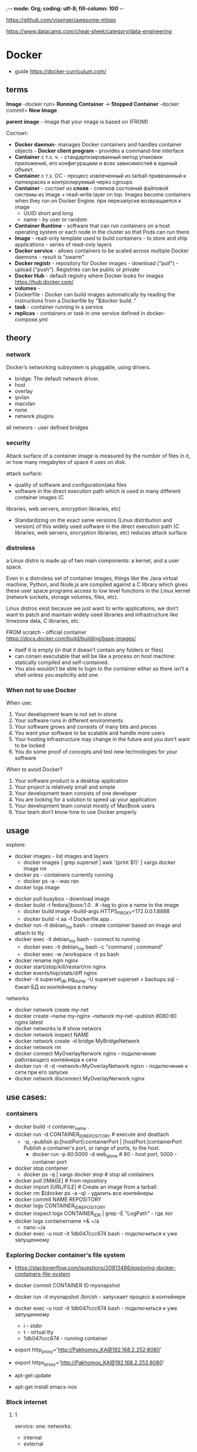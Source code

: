 ;-*- mode: Org; coding: utf-8; fill-column: 100 -*-

https://github.com/visenger/awesome-mlops

https://www.datacamp.com/cheat-sheet/category/data-engineering

* Docker
- guide https://docker-curriculum.com/

** terms
*Image* -docker run> *Running Container* -> *Stopped Container* -docker commit> *New Image*

*parent image* - image that your image is based on (FROM)

Состоит:
- *Docker daemon*- manages Docker containers and handles container objects - *Docker client program* -
  provides a command-line interface
- *Container* c т.з. ч. - стандартизированный метод упаковки приложений, его конфигурациии и всех
 зависимостей в единый объект.
- *Container* c т.з. ОС - процесс извлеченный из tarball привязанный к namespaces и контролируемый через cgroups
- *Container* - состоит из *слоев* - слепков состояний файловой системы из image + read-write layer on
  top. Images become containers when they run on Docker Engine. при перезапуске возвращается к image
  - UUID short and long
  - name - by user or random
- *Container Runtime* - software that can run containers on a host operating system or each node in
 the cluster so that Pods can run there.
- *Image* - read-only template used to build containers - to store and ship applications - series of
  read-only layers
- *Docker service* - allows containers to be scaled across multiple Docker daemons - result is "swarm"
- *Docker registr* - repository for Docker images - download ("pull") - upload ("push").  Registries can be
  public or private
- *Docker Hub* - default registry where Docker looks for images https://hub.docker.com/
- *volumes* -
- Dockerfile - Docker can build images automatically by reading the instructions from a Dockerfile by "$docker build ."
- *task* - container running in a service
- *replicas* - containers or task in one service defined in docker-compose.yml

** theory
*** network
Docker’s networking subsystem is pluggable, using drivers.
- bridge: The default network driver.
- host
- overlay
- ipvlan
- macvlan
- none
- network plugins

all networs - user defined bridges

*** security
Attack surface of a container image is measured by the number of files in it, or how many megabytes of space it uses on disk.

attack surface:
- quality of software and configuration(aka files
- software in the direct execution path which is used in many different container images (C
libraries, web servers, encryption libraries, etc)
- Standardizing on the exact same versions (Linux distribution and version) of this widely used
 software in the direct execution path (C libraries, web servers, encryption libraries, etc) reduces
 attack surface
*** distroless
a Linux distro is made up of two main components: a kernel, and a user space.

    Even in a distroless set of container images, things like the Java virtual machine, Python, and
 Node.js are compiled against a C library which gives these user space programs access to low level
 functions in the Linux kernel (network sockets, storage volumes, files, etc).

Linux distros exist because we just want to write applications, we don’t want to patch and maintain
 widely used libraries and infrastructure like timezone data, C libraries, etc.


FROM scratch - official container https://docs.docker.com/build/building/base-images/
- itself it is empty (in that it doesn’t contain any folders or files)
- can conain executable that will be like a process on host machine: statically compiled and self-contained.
- You also wouldn’t be able to login to the container either as there isn’t a shell unless you explicitly add one.

*** When not to use Docker
When use:
1. Your development team is not set in stone
2. Your software runs in different environments
3. Your software grows and consists of many bits and pieces
4. You want your software to be scalable and handle more users
5. Your hosting infrastructure may change in the future and you don’t want to be locked
6. You do some proof of concepts and test new technologies for your software

When to avoid Docker?
1. Your software product is a desktop application
2. Your project is relatively small and simple
3. Your development team consists of one developer
4. You are looking for a solution to speed up your application
5. Your development team consist mostly of MacBook users
6. Your team don’t know how to use Docker properly
** usage
explore:
- docker images - list images and layers
  - docker images | grep superset | awk '{print $1}' | xargs docker image rm
- docker ps - containers currently running
  - docker ps -a - was ran
- docker logs image


- docker pull busybox - download image
- docker build -t fedora/jboss:1.0 . # --tag to give a name to the image
  - docker build image --build-args HTTPS_PROXY=172.0.0.1:8888
  - docker build -t aa -f Dockerfile.app .
- docker run -it debian_my bash - create container based on image and attach to tty
- docker exec -it debian_my bash - connect to running
  - docker exec -it debian_my bash -c "command ; command"
  - docker exec -w /workspace -it ps bash
- docker rename ngin nginx
- docker start/stop/kill/restart/rm nginx
- docker events/top/stats/diff nginx
- docker -it superset_db pg_dump -U superset superset > backups.sql - бэкап БД из контейнера в папку
networks
- docker network create my-net
- docker create --name my-nginx --network my-net --publish 8080:80 nginx:latest
- docker networks ls # show networs
- docker network inspect NAME
- docker network create -d bridge MyBridgeNetwork
- docker network rm
- docker connect MyOverlayNerwork nginx - подключение работающего контейнера к сети
- docker run -it -d --network=MyOverlayNetwork ngixn - подключение к сети при его запуске
- docker network disconnect MyOverlayNerwork nginx

** use cases:
*** containers
- docker build -t container_name .
- docker run -d CONTAINER_ID_REPOSITORY # execute and deattach
  - -p, --publish ip:[hostPort]:containerPort | [hostPort:]containerPort Publish a container's port,
    or range of ports, to the host.
    - docker run -p 80:5000 -d web_alone # 80 - host port, 5000 - container port
- docker stop container
  - docker ps -q | xargs docker stop  # stop all containers
- docker pull [IMAGE] # from repository
- docker import [URL/FILE] # Create an image from a tarball:
- docker rm $(docker ps -a -q) - удалить все контейнеры
- docker commit NAME REPOSITORY
- docker logs CONTAINER_ID_REPOSITORY
- docker inspect logs CONTAINER_ID_R | grep -E "LogPath" - где лог
- docker logs containername >& ~/a
  - nano ~/a
- docker exec -u root -it 1db047ccc674 bash     - подключиться к уже запущенному
*** Exploring Docker container's file system
- https://stackoverflow.com/questions/20813486/exploring-docker-containers-file-system

- docker commit CONTAINER ID mysnapshot
- docker run -it mysnapshot /bin/sh     - запускает процесс в контейнере
- docker exec -u root -it 1db047ccc674 bash     - подключиться к уже запущенному
  - i - stdin
  - t - virtual tty
  - 1db047ccc674 - running container
- export http_proxy='http://Pakhomov_KA@192.168.2.252:8080'
- export https_proxy='http://Pakhomov_KA@192.168.2.252:8080'
- apt-get update
- apt-get install emacs-nox
*** Block internet
**** 1
service:
  one:
    networks:
      - internal
      - external
  two:
    networks:
      - internal
networks:
  internal:
    internal: true
  external:
**** 2

COPY entrypoint.sh /entrypoint.sh

ENTRYPOINT ["/entrypoint.sh", "--"]

ACCEPT_CIDR=${ALLOWED_CIDR:-192.168.0.0/24}

iptables -A INPUT -s $ACCEPT_CIDR -j ACCEPT
iptables -A INPUT -j DROP
iptables -A OUTPUT -d $ACCEPT_CIDR -j ACCEPT
iptables -A OUTPUT -j DROP

#
# After configuring `iptables` as root, execute
# the passed command as the non-privileged `app` user.
#
sudo -u app sh -c "$@"
*** Block access to LAN and out:
- docker network create -o "com.docker.network.bridge.enable_ip_masquerade"="false" lan-restricted
- Blocks
  - Local LAN
  - Internet
- Does not block
  - Host running docker daemon (example access to 10.0.1.10:22)
*** Block access to other containers:
- docker network create -o "com.docker.network.bridge.enable_icc"="false" icc-restricted
- Blocks
  - Containers accessing other containers on the same icc-restricted network.
- Does not block
  - Access to host running docker daemon
  - Local LAN
  - Internet
*** Block any external access:
networks:
  yournetwork:
     internal: true
*** backup
- volumes: tar -cvzf a.tar.gz /var/lib/docker/volumes/<volume_name>
- docker save -o ubuntu.tar ubuntu:lucid
- docker save myimage:latest | gzip > myimage_latest.tar.gz
*** volume sizes
#+begin_src bash
#!/bin/bash

for v in $(docker volume ls | grep -v DRIVER | awk '{print $2}') ; do
   p=$(docker volume inspect $v | jq '.[].Mountpoint' | tr -d '"')
   du -sh $p
#+end_src
*** monitor resource usage
- docker stats --all --no-stream --no-trunc # memory, cpu
- docker system df -v
- docker status container_ID #to check single container resources
** admin usage
Комманды
- docker ps -a - все контейнеры
- docker image ls - все images
- docker load -i file.tar - Load saved image
- docker pull debian:testing
- docker inspect [CONTAINER ID] --  "Config": { "Entrypoint": ["/pause"],
- docker pull storm:TAG -- download image
- docker ps --no-trunc -- full command
- docker system prune --volumes - clean unused everything

docker run [OPTIONS] IMAGE [COMMAND] [ARG...]

Commit a container’s file changes or settings into a new image: docker commit CONTAINER ID mysnapshot

Build image and run:
- docker build --tag=friendlyhello .
- docker run -p 4000:80 friendlyhello -d  - execute CMD in Dockerfile, background

** CMD and ENTRYPOINT
docker run - require CMD or ENTRYPOINT specified in Dokerfile

both CMD and ENTRYPOINT have exec and shell form
- ENTRYPOINT ["executable", "param1", "param2"] - exec form - recommended
- ENTRYPOINT command param1 param2 - shell form - Ctrl + C will not stop ex. ping google.com

CMD can be used to set additional defaults that are more likely to be changed
- ENTRYPOINT ["top", "-b"]
- CMD ["-c"]

If no ENTRYPOINT is specified, CMD sets the default command to be executed.

** ARG and ENV
- ARG is only available during the build of a Docker imag
- ENV values are available to containers, but also RUN-style commands during the Docker build
  starting with the line where they are introduced. If you set an environment variable in an
  intermediate container using bash (RUN export VARI=5 && …) it will not persist in the next
  command.

docker build . --build-arg -t foo

FROM debian:bullseye-slim
ARG WTF
ENV WTF=$WTF
CMD echo $WTF

ENV https://medium.com/google-cloud/kubernetes-configmaps-and-secrets-68d061f7ab5b


** links
- ANTIFAQ https://habr.com/ru/company/southbridge/blog/452108/
- https://docs.docker.com/get-started/part2/
- for java https://github.com/docker/labs/tree/master/developer-tools/java/
- Linux virtualization https://upload.wikimedia.org/wikipedia/commons/0/09/Docker-linux-interfaces.svg
- building project inside docker https://mikulskibartosz.name/how-to-build-a-project-inside-a-docker-container-fd575058bf4a
 operating-system-level virtualization
- Dockerfile reference https://docs.docker.com/engine/reference/builder/
 tool that can package an application and its dependencies in a lightweight! virtual *container*
 - Сontainers may simplify the creation of highly distributed systems.
 - Containers are created from "images" - read-only template

** install
https://docs-stage.docker.com/engine/install/ubuntu/
*from deb*
https://download.docker.com/linux/ubuntu/dists/focal/stable/binary-amd64/Packages
- https://download.docker.com/linux/ubuntu/dists/focal/stable/binary-amd64/
- pool/stable
- wget docker-ce, docker-ce-cli and containerd.io
- compare hashes from Package.
- apt-get install
*from Dcoker Repository*
https://docs-stage.docker.com/engine/install/ubuntu/

*Installing Docker CE using Docker Installation Script*

Проверка:
- docker run hello-world

Запускать без sudo https://docs-stage.docker.com/engine/install/linux-postinstall/#manage-docker-as-a-non-root-user
*** Docker CE
https://kifarunix.com/install-docker-ce-on-ubuntu-20-04/
- Docker CE (Community Edition) is the open-source, community supported version of Docker and is available for free.
- Docker EE (Enterprise Edition) is a commercial/premium version of Docker CE and is support by Docker Inc.
  - docker or docker-engine or docker-io
  - $ sudo apt-get remove docker docker-engine docker.io containerd runc

** proxy
- ~/.docker/config.json
- 192.168.2.252 это srv-proxy
{
 "proxies":
 {
   "default":
   {
     "httpProxy": "http://192.168.2.252:8080",
     "httpsProxy": "http://192.168.2.252:8080"
   }
 }
}
** storage
- https://docs.docker.com/storage/
by default a writable container layer.
- volumes - on Docker /var/lib/docker/volumes/ - best way - cannot be modified externaly - When you mount the
  volume into a container, this directory is what is mounted into the container
- bind mounts - can be modified externaly

kebenrenets - The Docker image is at the root of the filesystem hierarchy, and any volumes are mounted at the
specified paths within the image.
** images
Хранятся в /var/lib/docker/
- REPOSITORY - откуда был скачен или имя, <none> - локально

image is built up from a series of layers. Each layer except the very last one is read-only.

commands:
- docker image ls - все images
- docker rmi $(docker images -q) - удалить все images
- docker run PARAMETERS repository_or_name - запускает image и делает его контенером, если его нет, то скачивает из публичного репозитория
  - -d - deattached in background
  - -p <host_port>:<container_port>
** containers
Container has:
read only layers:
1 writable layer - сохраняется только если завершается нормально, в случае сбоя теряется.

** reuse layers
1) docker build --cache-from image0 -t image1
2) https://stackoverflow.com/questions/48449326/how-to-docker-reuse-layers-with-different-base-images
** multi-stage builds
*builder pattern* - one Dockerfile to use for development, and a slimmed-down one to use for
 production, which only contained your application and exactly what was needed to run it.
- FROM - starts new stage
- FROM golang:1.16 AS builder; COPY --from=builder /go/a ./a # if stages will be reoreded
- COPY --from=nginx:latest /etc/nginx/nginx.conf /nginx.conf # copy from separate image

** clear
nnterms:
- dangling - not associated with container

remove parts not connected to running contatinters:
- docker system/image/container/network prune -a

remove images:
- docker image prune # dangling
- docker image prune -a # remove all images which are not used by containers
- docker image prune -a --filter "until=24h" # removes older than 24 hours
- docker rmi $(docker images -f "dangling=true" -q)
- remove images by pattern
  - docker images -a | grep “some_pattern” | awk ‘{print $3}’ | xargs docker rmi

remove containers:
- docker container prune # stopped containers
- docker rm $(docker ps -q -f status=exited) # remove all the containers that are not running (exited).
- docker rm $(docker ps -a -q)  # wipe all containers
- remove container by pattern
  - docker ps -a | grep “some_pattern” | awk ‘{print $3}’ | xargs docker rm

remove volumes (Volumes are never removed automatically):
- docker volume prune # remove all volumes not used by at least one container
- docker volume prune --filter "label!=keep" # only removes volumes which are not labelled with the keep label
- docker volume ls -f name=syst
- docker volume rm volume1_name volume2_name

remove networks:
- docker network prune # networks which aren’t used by any containers

Prune everything:
- docker system prune #  shortcut that prunes images, containers, and networks
- docker system prune --volumes # and volumes too

docker builder prune - удаление кэша сборки

remove all images:
: docker rmi -f $(docker images -aq)
** tmpfs
- sudo mount -t tmpfs tmpfs /var/lib/docker
- systemctl restart docker
** Dokerfile
- COPY local.conf . # to current directory # preffered # stripped-down version of ADD
- ADD . /code # Too Much Magic
  - ADD /foo.tar.gz /tmp/ # autounpack
- WORKDIR /code
- ENV FLASK_APP app.py # set env variable inside of running container
- RUN pip3 install --upgrade pip # run command to build image

** apt Dokerfile
#+BEGIN_SRC Dockerfile
RUN apt-get update && apt-get install -y --no-install-recommends \
    cuda-libraries-11-8=${NV_CUDA_LIB_VERSION} \
    && rm -rf /var/lib/apt/lists/*
#+END_SRC
** health check for container
can be baked into the image definition
- HEALTHCHECK --interval=5s --timeout=3s CMD curl --fail http://localhost:8091/pools || exit 1
  - --interval=DURATION (default 30s)
  - --timeout=DURATION (default 30s)
  - --retries=N (default 3)

If health check is enabled, then the container can have three states:
- starting
- healthy
- unhealthy

docker-compose.yml:
#+begin_src yaml
services:
        webapp:
                image: your-repo-name/webapp:1.0.1-nginx
                container_name: webapp
                network_mode: host
                healthcheck:
                        test: mysql airflowdb -u $MYSQL_USER --password=$MYSQL_PASSWORD -e 'SELECT 1;'
                        interval: 20s
                        timeout: 60s
                        start_period: 15s
                restart: always
#+end_src
** Volumes, mount points (Bind mounts),
mount https://docs.docker.com/storage/bind-mounts/
- -v or --volume syntax, but are encouraged to use --mount, because research has shown it to be
 easier to use.
- docker run -v /root/proj-ds:/opt -t ds

volume https://docs.docker.com/storage/volumes/
- VOLUME /app/data - a volume named /app/data is created within the container, and any data stored
 in that directory will be persisted even if the container is stopped or deleted.
- Volumes are easier to back up or migrate than bind mounts.
** Development Containers or dev containers or .devcontainer directory
- https://containers.dev/
- https://docs.github.com/en/codespaces/setting-up-your-project-for-codespaces/adding-a-dev-container-configuration/introduction-to-dev-containers

PyCharm https://www.jetbrains.com/help/pycharm/connect-to-devcontainer.html

** DockerHub - publish
#+begin_src bash :eval no :exports code :results none
docker build -t mlops-zoomcamp-model:2024-3.10.13-slim .
docker tag mlops-zoomcamp-model:2024-3.10.13-slim agrigorev/zoomcamp-model:mlops-2024-3.10.13-slim

docker login --username USERNAME
docker push agrigorev/zoomcamp-model:mlops-2024-3.10.13-slim
#+end_src
** troubleshooting
Building Dokcer image fails with failed to fetch anonymous token,
- connect: network is unreachable.
* docker-compose
multi-container Docker applications - for scaling - docker-compose
- https://docs.docker.com/get-started/part3/
- *Docker Compouse* - run commands on multiple containers at once
- *Docker Swarm* - provides native clustering functionality for Docker containers. require docker-machine tool
  and VM
docker-compose.yml - несоклько инстанцев - балансировщик нагрузки работает внутри, но не снаружи.

- service :: conteiner in swarm - what ports it should use, how many replicas of the container should run

build 5 images-services from Docker Hub image "redis:alpine" and directories:
- docker-compose build && docker-compose up -d
- docker-compose up --force-recreate --build -d
** TODO multi-stage builds
** swarm
- docker swarm init - to enable swarm mode and make your current machine a swarm manage
- docker-machine - инструмент который работает на базе виртуальных машин. ХЗ как что
- docekr swarm leave
** docker-compose.yml
- https://docs.docker.com/compose/compose-file/
- 2 chars indentation

structure:
1. docker-compose.yaml
#+begin_src python
version: "3.9"  # optional since v1.27.0
services:
  web:
    build: path_to_Dockerfile
    ports:
      - "8000:5000" # host port : container port
#+end_src

2. Dockerfile

** Environment variables
default environment variable file named .env (or --env-file command line option):
- TAG=v1.5

var
- ${VARIABLE:?err} exits with an error message containing err if VARIABLE is unset or empty in the
  environment.
- ${VARIABLE?err} exits with an error message containing err if VARIABLE is unset in the
  environment.

#+begin_src yaml :results output pp
web:
  environment:
    - DEBUG=1
#+end_src
** Network
network per application
- network name based on the “project name”, which is based on the name of the directory it lives in
  (You can override the project name with either the --project-name flag or the COMPOSE_PROJECT_NAME
  environment variable.)
  - myapp_default
- container join the network under own name
  - URL http://web:80
- standalone containers can connect default network (attachable=true)
-

ports: ["8001:5432"] - distinction between HOST_PORT and CONTAINER_PORT
- service-to-service communication uses the *CONTAINER_PORT*
- *HOST_PORT* is defined, the service is accessible outside the swarm as well.
*** ex
#+begin_src yaml :results output pp
services:
  web:
    build: .
    ports:
      - "8000:8000"
  db:
    image: postgres
    ports:
      - "8001:5432"
#+end_src

#+RESULTS:
: {'services': {'db': {'image': 'postgres',
:                      'ports': ['8001:5432']},
:               'web': {'build': '.',
:                       'ports': ['8000:8000']}}}

** errors
*error: for webb  No such image: sha256*
- docker-compose -f docker-compose-filename.yml down
- docker-compose -f docker-compose-filename.yml up

*Credentials store error: StoreError*
- https://stackoverflow.com/questions/56267890/docker-compose-unable-to-start
- sudo rm ~/.docker/config.json
- Create login at https://hub.docker.com/
- docker login
- docker-compose up
OR remove "credsStore wincredis" from  ~/.docker/config.json

*infinity restarts*
#+begin_src yaml
version: '3'
services:
  my-service:
    restart: on-failure:5
#+end_src
** usage
-
- docker-compose -f docker-compose.yml up
- docker-compose up -d
- docker-compose down
- docker-compose down --volumes # and remove volumes
- docker-compose up --no-deps --build <service_name> - rebuild
- docker-compose build ServiceName+1

** add folder (volumes)
services:
- xxx_service: volumes: - ./local:/root/container:ro

The imperative way (Docker client):
- docker volume create [OPTIONS] [VOLUME]

Types of volumes in Docker:
- Docker host-mounted volumes
  - /host/path:/container/path
- Docker named volumes
  - named_volume_name:/container/path
  - types:
    - internal - used only inside docker-compose (app)
    - external - can be used across docker installation - must be created by the user

docker external named volume:
1) docker volume create --driver local --opt type=none --opt device=/var/opt/my_website/dist --opt
   o=bind web_data
2)
#+begin_src yml
volumes:
  web_data:
    external: true
#+end_src
** Entrypoint and Cmd
Override Docker ENTRYPOINT and CMD.
- entrypoint: /code/entrypoint.sh
- entrypoint: ["php", "-d", "memory_limit=-1", "vendor/bin/phpunit"]

entrypoint: ["tail", "-f", "/dev/null"] # sleep
* hub.docker.com
docker image history --no-trunc image_name > image_history
- docker search
- docker pull/push

repository
- docker login
- docker logout
- docker push aa/nginx localhost:5000/myadmin/nginx
- docker pull myregistry/nginx:master
- docker pull eon01/nginx localhost:5000/myadmin/nginx

- docker image history nginx
- docker image history --no-trunc image_name > image_history
- docker inspect nginx

- docker rmi nginx

- docker rmi $(docker images | grep "^<none>" | awk "{print $3}") - удаление всех образов без тега (none)
- docker commit nginx - создание образа из контейнера
- docker tag nginx my/nginx

* TODO devops
https://github.com/MichaelCade/90DaysOfDevOps



- [[file:theory::*SRE vs ITIL vs DevOps][SRE vs ITIL vs DevOps]]
- [[file:theory::*DevOps][DevOps]]
* MLflow - experiment tracking
 focuses on tracking hyperparameters, metrics, and models but does not offer the same level of data and computational environment tracking as ClearML
** Features
- Logging or Tracking :: logging parameters, code versions, metrics, and output files when running your machine learning code
  - Can log to file or a server.
- Model Registry :: versioning, model store, APIs, and UI, model lineage, versioning, aliasing,
  tagging, and annotations.
- UI: limited visualization capabilities
- supports reproducibility but may require more manual effort
* ClearML - experiment tracking
more complex variant of MLflow
- track data and the computational environment, including versioning datasets and managing
  unstructured data effectively. It also provides features like Hyper-datasets for managing large
  files and ensuring data lineage
- UI: detailed view of tasks can be overwhelming for new users
- full reproducibility of experiments
* Mage - data pipeline tool
with a strong focus on data integration, transformation, and pipeline management.

features:
- Data Integration and Synchronization - both real-time and batch data pipelines using Python, SQL
- Interactive Code and UI
- Pipeline Management - thousands of pipelines without the complexity of tools like Airflow
- Scalability and Deployment - supports deployment on various cloud platforms like AWS, GCP, Azure, and DigitalOcean using Terraform templates
- Observability and Monitoring - built-in monitoring, alerting, and observability features through an intuitive UI
* kubernetes (K8S)
[k(j)uːbərˈnɛtɪs]
- Основы https://habr.com/ru/post/258443/
- Concepts https://kubernetes.io/docs/concepts/

Процесс в K8S не может создавать под-процессы.

На мастере размещаются служемные поды
- taind - ограничение
-

config maps - ?

bootstraping

Модули реализованы через API
- in-tree
- out of tree - addons - вне кодовой базы

** theory
K8s is a platform for creating, deploying and managing distributed applications.

- container-orchestration system for automating application deployment, scaling, and management.
container orchestration system for automating application deployment, scaling, and management.  It
aims to provide a "platform for automating deployment, scaling, and operations of application
containers across clusters of hosts".

It eliminates the need for orchestration - continuously drive the
current state towards the provided desired state.

Master/slave (Primary/replica architecture) - model of asymmetric communication (data speed or
 quantity, when averaged over time, is different in one direction from the other).
*** Контейнер
- Это стандартизированный метод упаковки приложения
- процесс повязанный к namespaces и контролируемый через cgroups
*** main features
benefits of k8s:
- Velocity
  - immutability - artifact created and don't change via user modifications
  - declarative configuration - desired state of the system
  - onlineself-healing systems
- scaling
  - decoupling - each component is separated from other components by defined APIs and service load balancers.
- abstracting your infrastructure
- efficiency

o
- service discovery and load balancing
- storage orchistration (local storage, public cloud providers, etc)
- automated rollouts and rollbacks (just tell the desired state) (развертывание и откат)
- automatic bin packing (CPU and memory needs => a particular node)
- Self-healing (liveness & readiness probes)
- Secret and configuration management (deploy & update secrets and configuration without rebuilding
  container images)

probes
- *liveness* - deadlock - application is running, but unable to make progress
- *readiness* - when app is start to accept traffic. Pod is considered ready when all of its
  containers are ready.
*** Microservices
The ideal team size is the "two-pizza team" - 7-8 ppl.

The development of decoupled, service-oriented teams - each build single microservice.

The aggregation of all of these services provides the implementation of overall product's surface area.
*** Services & Endpoinds & probes
apiserver -> [NODE kube-proxy -> clusterIP(iptables)->] ->Backed Pod1, Backed Pod2, Backed Pod3

clusterIP - load balancer by iptables with (probability distribution)

endpoint - address:port

if CLUSTER-IP - is not None - it is balanced.

probes?
*** PV & Provisioners & PVC
PV - persistent volume - just a folder at some server.

containers don't work directly with PV, they use PVC (PV claims) - it is query for storage volume to get PV.

reclaim policy (RECLAIM) - "Delete" mean provisioner (local volume provisioner) may just remove all
 data from folder and make PV available again. "Retain" mean change state to ... and don't remove data.
*** CRD - add own API to kubernetes
API - (kubectl get pods/alert/...)

External Controller for logs/alerts management.
** history
- 2003: *Borg System* - Google
- 2013: *Omega* - Google
- 2014: *Kubernetes* - Google - as an open source version of Borg
- 2015: v1.0
- 2016:
  - First release of *Helm* the package manager of Kubernetes.
  - *Minikube* a tool that makes it easy to run Kubernetes locally.
  - *Kops* official project for managing production-grade Kubernetes clusters.
  - kubeadm
  - supports OpenAPI - Specification defines a standard interface to RESTful APIs
- 2017:
  - Google and IBM announce *Istio*
  - role-based access control (RBAC) authorizer
  - Introducing *Kubeflow* - Machine Learning Stack Built for Kubernetes.
  - *Amazon EKS* -  to run Kubernetes on AWS without needing to install, operate, and maintain your own Kubernetes control plane or nodes.
  - *Azure AKS*
  - the principal competitors:
    - VMware
    - Mesosphere, Inc.
    - Docker, Inc.
    - Microsoft Azure
    - AWS
- the hard way guilde [[kubernetes-the-hard-way]]
** objects, components, apis
*** Abstractions:
main (kind)
- pod :: group of containers with shared storage and network resources - ip adress, volumes - not
 durable by default. (has hidden default container)
  - "assigning a pod to a Node"
  - Pods are the smallest deployable units of computing.
- service :: provide load balancing, naming, discovery
- namespace :: just group resources
- Ingress :: objects provice an easy-to-use fronted that can combine multiple microservices into a
 single externalized API survace area.
- configmap :: store yaml config as a service.
- container :: process, unit of service, on the same physical or virtual machine in the cluster.
*** Kubernetes Objects or API object or API resources or resource type
Objects - persistent entities "record of intent". has *spec* and *status*.
**** list of objects (kind)
: kubectl api-resources # to get all accessible API resources
: kubectl api-resources -o wide | grep tfjob # to get all supported operations for object

- node - Master and Workers. Master - служебный, Worker - для установки
- pods - one or more containers share the same resources and local network - used as the unit of replication
  - pods are scaled up and down as a unit, all containers in a pod must scale together
  - pods should remain as small as possible, , typically holding only a main process and its tightly-coupled helper containers (side-cars)
- Ingress -  exposes HTTP and HTTPS routes from outside the cluster to services

Once you create the object, the Kubernetes system will constantly work to ensure that object exists
- object spec - desired state
- object status - actual state of the object

Objects:
- *Node* - phisical instance for kubernetes
  - Kubelet -  process responsible for communication between the Kubernetes Master and the Node
  - Kube-Proxy - proxy-балансировщик, простейшее перенаправление потоков TCP и UDP (round robin) между набором бэкендов
  - A container runtime (like Docker, rkt)
- *Pod* - has unique IP, one or more application containers(tightly coupled) (such as Docker or rkt), and some shared
  resources for those containers:
  - Volumes - Shared storage for containers
  - Networking, as a unique cluster IP address
  - configmap - kubectl -n aml get configmap provodki-app-cm-env -o yaml
- *service* - абстракция которая определяет логический объединённый набор pod и политику доступа к ним.
- *Namespaces* - разделить кластер K8S на несколько логических - с квотами не влияя на другие

**** TODO kubectl get all:
- pod
- service
- deployment.apps
- replicaset.apps
- statefulset.apps
- job.batch

*** workload resources - high-level abstractions
configure *controllers* that make sure the right number of the right kind of pod
 are running, to match the state you specified.

- Deployment :: wrapper for ReplicaSet (rolling updates (versioning)). Pods are expected to be
 interchangeable.
- ReplicaSet :: pods scaling (deprecated) maintain a stable set of replica Pods. (not used not manage workloads
- StatefulSet :: like Deployment, but maintains a sticky identity for each of its Pods. provide:
 unique network identifiers, persistent storage, graceful deployment and scaling, automated rolling
 updates. Most used to be able to make a link between its Pods and their persistent storage. Когда
 пралажение хранит данные в volume.
- DaemonSet :: provide facilities that are local to a specific node. Одна реплика определенного пода
 присутствовала на каждой ноде. Для служебных задач каких-то.
- Job/CronJob :: task one-off/repeat task. Разовая нагрузка, к примеру, мы хотим при деплои
 прилажения сделать инициализацию базы данных.
**** Deployment
*template* and *selector* are the only required fields of the .spec.
***** template
*Pod template*

*** object spec
Required fields
- apiVersion :: v1 usualy
- kind :: What kind of object you want to create.
- metadata :: Data that helps uniquely identify the object, including a name string, UID, and optional namespace
- spec :: unuque for every object type. What state you desire for the object

Display an explanation of a specific field
: $ kubectl explain [pods.spec.containers

Example:
#+begin_src yaml
apiVersion: apps/v1  # default  version of the Kubernetes API
kind: Deployment
metadata: 		# uniquely identify the object - name, UID, namespace
  name: nginx-deployment
spec: 			# state you desire for the object
  replicas: 2	# tells deployment to run 2 pods matching the template
#+end_src

*** pod lifecycle -
Pod.status(PodStatus).phase(string) - is phase
- Pending -
- Running - at least one of its primary containers is running, or is in starting or restarting.
- on of:
  - Succeeded - All containers is terminated in success
  - Failed - any container in the Pod terminated and at least one in failure. or node dies or is disconnected
  - Unknown - error in communicating with the node
- Completed - status Succeeded is not a phase acutaly it is transitional state. scheduled, but not ready. Containers
 state is Terminated with Completed reason.

restartPolicy - applies to all containers:
- Always(default) -
- OnFailure -
- Never -

Pod.status(PodStatus).conditions(PodCondition).type(string) - is Pod conditions:
- PodScheduled - scheduled to a node
- PodHasNetwork - Pod sandbox has been successfully created
- ContainersReady - all containers are ready
- Initialized - all *init containers* have completed successfully
- Ready - Pod is able to serve requests

Notes:
- Pods are only scheduled once in their lifetime - until it stops or is terminated.

*** container states
- Waiting - something required
- Running
- Terminated

*** names and uids (all objects have)
- metadata->Name - is unique for that type of resource.
- metadata->UIDs - A Kubernetes systems-generated string to uniquely identify objects.
*** Labels (optional)
metadata->Labels - key/value pairs that are attached to objects.

can be used for:
- to organize and to select subsets of objects

selects pods with labels:
: k get pods -l environment=production,tier=frontend
: k get pods -l 'environment in (production, qa)'
: k get pods -l 'environment,environment notin (frontend)'
** terms
- workload :: app running on k8s - one or several components, you run it inside a set of pods.
  - workload resources :: Deployment, StatefulSet
- container runtime :: software that responsible for running containers.
- control loop :: is a non-terminating loop that regulates the state of a system. (used in controller)
- control plane :: set of components that run on mster nodes and control the overall state of the cluster.
- bootstaping :: is the process of setting up a new Kubernetes cluster from scratch.
- provisioning machines :: the process of creating and preparing virtual of phisical machines:
 install OS, configure network, etc.
- container :: executable image that contains software and all of ins dependencies
- ConfigMaps :: non-confidential data in key-value pairs. environment-specific configuration.
- Secret :: an object that contains a small amount of sensitive data such as a password. stored
 unencrypted in the API server's underlying data store (etcd). 1) as a files in a volume mounted 2)
 as a env variable 3) By the kubelet when pulling images
- *Pod template* :: specifications for creating Pods .spec.template included in workload resources
 such as Deployments, Jobs, and DaemonSets.
- *Services* :: type of object to group pods.
- *resources* :: types of objects, can by got by # kubectl api-resources. Defined and deployed with yaml of json files.
- *cluster* :: *joined* worker nodes with "control plane" which is nodes also.
  - Кубернетис кластер, это *joined* worker nodes with "control plane" which is nodes also. Результат выполнения kubeadm init и kubeadm join, в результате которой поднимаются все необходимые сервисы на нодах и из нод формирутся кластер. К которому можно подключиться через доступ к API server. Подробная статья. https://www.airplane.dev/blog/kubernetes-control-plane
- resource :: /kind/ of API object
- collection :: A list of instances of a resource. There are dozens of collection types (such as PodList, ServiceList, and NodeList)

- *reconsilation loop* - user-declared desired state -> observed current state (action, observe) - у
 каждого вида рабочей нагрузки есть свой контроллер который наблюдает за текущим состоянием и
 желаемым. (kube-controller manager)
** architecture
- pods - ip adress, volumes - not durable by default. (has hidden default container). a set of
 running containers on your cluster
- node - виртуальные машины в VMware. Can run(be assigned with) several pods.
- controller - высшая обстрация над pods - CRI specification -
- contrainer - run in pods - binary package with files
  - Docker image Format (often)

*** master node
- API Server - communicate with *kubelets* of Nodes - управление, все к нему обращается.
- Controller (Manager) - control loops that watch the state of your cluster. tries to move the
 current cluster state closer to the desired state.
- Scheduler - планирование размещения pods and workloads на nodes. tracks resource allocation on each node.
- etcd - ключ-значение хранилище - состояние кластера

*** worker node
- kubelet - primary -  управляет pod'ами,их контейнерами, образами, разделами, etc.
- cAdvisor
- Kube-Proxy - network between pods and final users
- pods
- Container runtime

*** Container Runtime Interface (CRI)
enables the *kubelet* to use a wide variety of container runtimes, without having a need to recompile
 the cluster components.

kubelet interacts with container runtimes via the Container Runtime Interface (CRI) or CRI API,
 which decouples the maintenance of core Kubernetes from the actual CRI implementation.

Implementations of CRI API (CRI plugins):
- containerd https://github.com/containerd/containerd - can handle any container images which
 compliant with *OCI Distribution Specification*
- CRI-O https://github.com/cri-o/cri-o - Open Container Initiative (OCI) for Linux containers
 (OS-level virtualization): LXD, Podman, CBL-Mariner.
- Docker Engine - The software that hosts the containers of Dockers (by the Linux kernel and
 libvirt, LXC and systemd-nspawn)
- Mirantis Container Runtime
*** istio
*service mesh* is a service-to-service communications between services. Is an abstraction layer over
 the underlying cluster management platform, such as Kubernete.
- Service Mesh is the cloud native equivalent of TCP/IP, addressing application network communication,
 security and visibility issues.
- istio is relying on Kubernetes but also scalable to virtual machine loads.
- Istio’s core consists of a control plane and a data plane, with Envoy as the default data-plane agent.

Empower K8s: intelligent routing, automatic load balancing, fine-grained access control, traffic
 encryption, and policy enforcement. They also enable powerful observability capabilities, including
 request tracing, metric collection, and distributed logging

Istio for Kubernetes is built right into the app and keeps track of how the different parts of the
 app interact with each other.

https://github.com/istio/istio
*** user namespaces
Linux namespaces - feature of the Linux kernel. It makes: one set of processes sees one set of
 resources while another set of processes sees a different set of resources.
*** links
- Node and pods https://kubernetes.io/docs/tutorials/kubernetes-basics/explore/explore-intro/
** ЦФТ обучение (to delete)
- \\srv-file\Share\DEV\Обучение\AML

- k create deployment nginx --image=nginx - создать pod c одной репликой
- k scale deployment nginx --replicas 3  - реплики 3

pod name - nginx-(HashOfConfiguration)-randomValue

Deployments
- случайные имена
- чтобы мы не делали сервис будет работать

StatefulSet
DaemonSets
Job - при инициализации приложения

** master and worker node (rusnarbank)
linux
- kubelet - node and master - взаимодействуют с API-сервером и подписываются на выставленные
  данных scheduler-oм
- kube-proxy - отвечает за настройку iptables
- Kubernetes CRI Container Runtime Interface
  - на dev - docker CRI shim
  - prod - CRI-O
- Addons дополнительные компоненты worker - kubectl -n kube-system get pods
  - fluent-d - logging - Cluster-level Logging
  - weave addon - creates a virtual network that connects containers across multiple hosts and enables their
    automatic discovery
  - coredns addon
  - ambasador API gateway

master
- kube-apiserver - API Server - все взаимодействие с k8s
- kube-controller-manager - Controller manager - reconsilation loop
- kube-scheduler - Scheduler - оценить на какой ноде должен быть запущен контейнер
- etcd - distributed key-value store, у значений есть версия. Optimistic concurrency control

*** kubelet
https://kubernetes.io/docs/reference/command-line-tools-reference/kubelet/

сервис запускается в самой хостовой системе через systemd

мониторит pods

*** есть кластеры:
1. AML dev
2. AML prod
3. norma2 test 2 masters
4. norma2 prod 3 masters

Grafana, Prometeus - мониторинг кубернетиса
** Ansible
Используется для развертывания подов на виртуалках. Kubernetes cluster on bare-metal or VMs.

Использует Vagrant?

Playbooks are Ansible’s configuration, deployment, and orchestration language.  playbooks are your instruction manuals

** from image to pod:
- web server - gitlab registry
- Scheduler - command to kubelet
- kubelet use cri (Container Runtime Interface) to pull nodes
** primary/replica architecture (Master/slave):
master - one or many nodes - control plane
- etcd - distributed key-value data store stores the configuration (like Apache ZooKeeper)
- API server - internal and external interface - REST JSON over HTTP
- Scheduler - запускает pods на node based on resource availability - match resource "supply" to workload "demand"
- Controller manager - communicating with the API server to create, update, and delete the resources it
  manages (pods, service endpoints, etc.).
  - Replication Controller - handles replication and scaling
  - Autosclaer - use metrics from Prometheus чтобы подстроить количество репли к количеству запросов

node or Worker -
- Kubelet - starting, stopping, and maintaining application containers organized into pods
- Kube-proxy (network proxy and a load balancer) - routing traffic to the appropriate container
- *Container runtime* - must implement Container Runtime Interface (CRI) - Most *container runtime environments*
  use *runc*.
  - Docker
  - CRI-O
  - Containerd
  - Other CRI runtimes: frakti

*runc* provide OCI API. Kubelet communicate with the container runtime via the CRI’s gRPC interface.
** CAP theorem
*it is impossible for a distributed data store to simultaneously provide more than two out of the following
 three guarantees:*
- Consistency: Every read receives the most recent write or an error
- Availability: Every request receives a (non-error) response, without the guarantee that it contains the most recent write
- Partition tolerance: The system continues to operate despite an arbitrary number of messages being dropped (or delayed) by the network between nodes
** runC
- https://habr.com/ru/company/selectel/blog/316258/
- libcontainer, которая по сути является частью runc, используется в Docker вместо LXC
** ReplicationControllerо
homogeneous ˌhōməˈjēnēəs - однородная система
heterogeneous /ˌhɛt(ə)rə(ʊ)ˈdʒiːnɪəs/ - неоднородная система
** app logs
- https://vzurczak.wordpress.com/2019/02/13/using-graylog-for-centralized-logs-in-k8s-platforms-and-permissions-management/
3 variants:
- letting applications directly output their traces in other systems
- collector per pod
- collector per node - this

Two architectures for log managements:
1) "Elastic Stack" (formerly the "ELK stack") (products for Elastic Search):
   - Logstash - data collection and log-parsing engine
   - Kibana - visualisation platform
   - ?
   - ?
2) Graylog - three-tier architecture and scalable storage (based on Elasticsearch - its backend)

Collecting logs per node - Logstash or (FileBeat, Fluentd, Fluent Bit…)

** Helm - Пакетный менеджер
Think of it like apt/yum/homebrew for Kubernetes.

- Container: Container refers to operating system level virtualization
- Docker: Docker is a popular program to create and run containers
- Kubernetes: Kubernetes is a popular container orchestration program.

Helm cnsist of:
- Tiller Server: installed within a Kubernates cluster - interacts with the Kubernetes API server to install,
  upgrade, query and remove Kubernetes resources
- Client: command-line interface - install, upgrade and rollback charts

Charts - Kubernetes resources package
- collection of files
- configuration

Release - running instance of a chart
*** .helm
- Chart.yaml : This is the main file that contains the description of our chart
- values.yaml : this is the file that contains the default values for our chart
- templates/ : This is the directory where Kubernetes resources are defined as templates
- .helmignore: patterns to ignore when packaging (similar in concept to .gitignore)

Template:

*** links
- https://github.com/helm/helm
- https://www.baeldung.com/kubernetes-helm
** cluster management software
https://en.wikipedia.org/wiki/List_of_cluster_management_software
- Kubernetes - google
- Docker Swarm
- CoreOS
- Mesos – Apache
** как могут поды иметь свои IP ведь они на одной ноде
оверлейная сеть

** kubectl
*** theory
Config: uses $HOME/.kube/ or $KUBECONFIG or --kubeconfig or direct connect

to see config:
: kubectl config view

direct connect:
#+begin_src sh
kubectl get nodes \
    --server https://localhost:6443 \
    --user docker-for-desktop \
    --client-certificate my.cert \
    --client-key my.key \
    --insecure-skip-tls-verify
#+end_src

kubectl [command] [TYPE] [NAME] [flags]
- TYPE :: Specifies the resource type.
- flags :: Specifies optional flags. For example, you can use the -s or --server
*** kubectl get
- *all*
NAME                 TYPE        CLUSTER-IP   EXTERNAL-IP   PORT(S)   AGE
service/kubernetes   ClusterIP   10.96.0.1    <none>        443/TCP   307d
- *namespaces*

*** Viewing and finding resources
#+begin_src bash
# Get commands with basic output
kubectl get services                          # List all services in the namespace
kubectl get pods --all-namespaces             # List all pods in all namespaces
kubectl get pods -o wide                      # List all pods in the current namespace, with more details
kubectl get deployment my-dep                 # List a particular deployment
kubectl get pods                              # List all pods in the namespace
kubectl get pod my-pod -o yaml                # Get a pod's YAML

# Describe commands with verbose output
kubectl describe nodes my-node
kubectl describe pods my-pod

# List Services Sorted by Name
kubectl get services --sort-by=.metadata.name

# List pods Sorted by Restart Count
kubectl get pods --sort-by='.status.containerStatuses[0].restartCount'

# List PersistentVolumes sorted by capacity
kubectl get pv --sort-by=.spec.capacity.storage

# Get the version label of all pods with label app=cassandra
kubectl get pods --selector=app=cassandra -o \
  jsonpath='{.items[*].metadata.labels.version}'

# Retrieve the value of a key with dots, e.g. 'ca.crt'
kubectl get configmap myconfig \
  -o jsonpath='{.data.ca\.crt}'

# Retrieve a base64 encoded value with dashes instead of underscores.
kubectl get secret my-secret --template='{{index .data "key-name-with-dashes"}}'

# Get all worker nodes (use a selector to exclude results that have a label
# named 'node-role.kubernetes.io/control-plane')
kubectl get node --selector='!node-role.kubernetes.io/control-plane'

# Get all running pods in the namespace
kubectl get pods --field-selector=status.phase=Running

# Get ExternalIPs of all nodes
kubectl get nodes -o jsonpath='{.items[*].status.addresses[?(@.type=="ExternalIP")].address}'

# List Names of Pods that belong to Particular RC
# "jq" command useful for transformations that are too complex for jsonpath, it can be found at https://stedolan.github.io/jq/
sel=${$(kubectl get rc my-rc --output=json | jq -j '.spec.selector | to_entries | .[] | "\(.key)=\(.value),"')%?}
echo $(kubectl get pods --selector=$sel --output=jsonpath={.items..metadata.name})

# Show labels for all pods (or any other Kubernetes object that supports labelling)
kubectl get pods --show-labels

# Check which nodes are ready
JSONPATH='{range .items[*]}{@.metadata.name}:{range @.status.conditions[*]}{@.type}={@.status};{end}{end}' \
 && kubectl get nodes -o jsonpath="$JSONPATH" | grep "Ready=True"

# Output decoded secrets without external tools
kubectl get secret my-secret -o go-template='{{range $k,$v := .data}}{{"### "}}{{$k}}{{"\n"}}{{$v|base64decode}}{{"\n\n"}}{{end}}'

# List all Secrets currently in use by a pod
kubectl get pods -o json | jq '.items[].spec.containers[].env[]?.valueFrom.secretKeyRef.name' | grep -v null | sort | uniq

# List all containerIDs of initContainer of all pods
# Helpful when cleaning up stopped containers, while avoiding removal of initContainers.
kubectl get pods --all-namespaces -o jsonpath='{range .items[*].status.initContainerStatuses[*]}{.containerID}{"\n"}{end}' | cut -d/ -f3

# List Events sorted by timestamp
kubectl get events --sort-by=.metadata.creationTimestamp

# List all warning events
kubectl events --types=Warning

# Compares the current state of the cluster against the state that the cluster would be in if the manifest was applied.
kubectl diff -f ./my-manifest.yaml

# Produce a period-delimited tree of all keys returned for nodes
# Helpful when locating a key within a complex nested JSON structure
kubectl get nodes -o json | jq -c 'paths|join(".")'

# Produce a period-delimited tree of all keys returned for pods, etc
kubectl get pods -o json | jq -c 'paths|join(".")'

# Produce ENV for all pods, assuming you have a default container for the pods, default namespace and the `env` command is supported.
# Helpful when running any supported command across all pods, not just `env`
for pod in $(kubectl get po --output=jsonpath={.items..metadata.name}); do echo $pod && kubectl exec -it $pod -- env; done

# Get a deployment's status subresource
kubectl get deployment nginx-deployment --subresource=status

#+end_src
*** request step by step
: kubectl config view - cat  /etc/kubernetes/kubelet.conf

By default, the Kubernetes API server listens on port 6443 on the first non-localhost network interface, protected by TLS.

kube-apiserver is pods
** kubeadm
*kubeadm init* and *kubeadm join* as best-practice "fast paths" for creating Kubernetes clusters.
- *kubeadm init* to bootstrap a Kubernetes control-plane node
- *kubeadm join* to bootstrap a Kubernetes worker node and join it to the cluster
** well-known values and paths
- /etc/kubernetes/manifests as the path where kubelet should look for static Pod manifests.
** Installation steps
1) Verify the MAC address and product_uuid are unique for every node
   1) ip link or ifconfig -a
   2) cat /sys/class/dmi/id/product_uuid
2) check that required ports for master and worker nodes are open and don't blocked by firewall
3) Installing a *container runtime*, most common:
   - containerd - began as part of Docker
   - CRI-O
   - Docker Engine
   - Mirantis Container Runtime
4) Installing kubeadm, kubelet and kubectl
5) Configuring a *cgroup* driver - isolates the resource usage (CPU, memory, disk I/O, etc.) of a
 collection of processes.
6) Creating a cluster with kubeadm https://kubernetes.io/docs/setup/production-environment/tools/kubeadm/create-cluster-kubeadm/
   1) install to provisioning systems such as Ansible or Terraform or on your own.
   2)
** .bashrc
apt-get install bash-completion

#+begin_src
## Install
apt-get install bash-completion
## Bash
echo 'source <(kubectl completion bash)' >>~/.bashrc

echo 'alias k="kubectl"' >>~/.bashrc

#+end_src
** common shorts
- ns	namespaces
- componentstatuses	cs
- configmaps	cm
- endpoints	ep
- events	ev
- limitranges	limits
- namespaces	ns
- nodes	no
- persistentvolumeclaims	pvc
- persistentvolumes	pv
- pods	po
- replicationcontrollers	rc
- resourcequotas	quota
- serviceaccounts	sa
- services	svc
- customresourcedefinitions	crd, crds
- daemonsets	ds
- deployments	deploy
- replicasets	rs
- statefulsets	sts
- horizontalpodautoscalers	hpa
- cronjobs	cj
- certificiaterequests	cr, crs
- certificates	cert, certs
- certificatesigningrequests	csr
- ingresses	ing
- networkpolicies	netpol
- podsecuritypolicies	psp
- replicasets	rs
- scheduledscalers	ss
- priorityclasses	pc
- storageclasses	sc

** role-based access control (RBAC) policy
establish what resources a given role is able to access. Implement principle of least privilege.
: kubectl auth can-i '*' '*' # allowed commands

** system maintentance
kube-system - namespace for system services
: k -n kube-system get all
** Usage My
alias k=kubectl

*** explore
#+begin_src sh
kubectl config view # cat /etc/kubernetes/kubelet.conf
kubectl cluster-info & kubectl cluster-info dump # more info
kubectl get nodes
kubectl describe node kube-worker-1
k logs -n kube-system kube-apiserver... # get pod description

# get containers in pod:
kubectl get pod --namespace=kube-system coredns-d46f87476-c5r4m  -o jsonpath='{.spec.containers[*].name}'

k get pods -n ml1 -o wide # get pods in namespace
k get -n ml1 pod paramserv-worker-0 -o yaml # get yaml of pod
k get ns # все неймспейсы
k -n aml get all #  все в неймспейсе
k -n aml exec -it front-77d466758c-ttpfj -- sh
k -n aml describe pods/podname # detailed information about a resource
k -n aml get configmap provodki-app-cm-env -o yaml # configmap for pod - Labels - ключ значение

# -- #
k get pod podname # Verify that the container is running
k exec --stdin --tty podname -- /bin/bash	# access to pod=podname
k exec -it podname -- /bin/bash		# access to pod=podname
#+end_src

*** manage
#+begin_src sh
# -- test
k -n ml1 apply --dry-run='client' -f a.yaml: #  Must be "none", "server", or "client"

# -- control resources
k -n ml1 delete -f ./ML1/k8s/paramserv.yaml
# force delete pod in Terminated state:
kubectl delete pod paramserv-ps-0 -n ml1 --grace-period=0 --force

k -n ml1 apply -f ./ML1/k8s/paramserv.yaml # creating a pod
kubectl replace --force -f ./ML1/k8s/paramserv.yaml # delete + apply

kubectl scale deployment [deployment_name] --replicas=0 # change count of replicas

# disable node for scheduling
kubectl label node kube-exp-w3.k8s.sumus.work GPU-

# add label to pod
kubectl label pods foo unhealthy=true
#+end_src

** USAGE (max prokopenko)
#+begin_src sh
# Get-команды с основном выводом
kubectl get services # Вывести все сервисы в пространстве имён
kubectl get pods --all-namespaces # Вывести все поды во всех пространств имён
kubectl get pods -o wide # Вывести все поды в текущем пространстве имён с
подробностями
kubectl get deployment my-dep # Вывести определённое развёртывание
kubectl get pods # Вывести все поды в пространстве имён
kubectl get pod my-pod -o yaml # Получить информацию по поду в формате YAML
# Посмотреть дополнительные сведения команды с многословным выводом
kubectl describe nodes my-node
kubectl describe pods my-pod
# Вывести сервисы, отсортированные по имени
kubectl get services --sort-by=.metadata.name
# Вывести поды, отсортированные по количеству перезагрузок
kubectl get pods --sort-by='.status.containerStatuses[0].restartCount'
# Вывести постоянные тома (PersistentVolumes), отсортированные по емкости
kubectl get pv --sort-by=.spec.capacity.storage
# Получить метку версии всех подов с меткой app=cassandra
kubectl get pods --selector=app=cassandra -o \
jsonpath='{.items[*].metadata.labels.version}'
# Получить все рабочие узлы (с помощью селектора исключаем узлы с меткой 'node-role.kubernetes.io/master')
kubectl get node --selector='!node-role.kubernetes.io/master'
# Получить все запущенные поды в пространстве имён
kubectl get pods --field-selector=status.phase=Running
# Получить внешние IP-адреса (ExternalIP) всех узлов
kubectl get nodes -o jsonpath='{.items[*].status.addresses[?(@.type=="ExternalIP")].address}'
# Вывести имена подов, принадлежащие к определённому RC
# Использование команды "jq" помогает упросить поиск в jsonpath, подробнее смотрите на сайте https://stedolan.github.io/jq/
sel=${$(kubectl get rc my-rc --output=json | jq -j '.spec.selector | to_entries | .[] | "\(.key)=\(.value),"' )%? }
echo $(kubectl get pods --selector=$sel --output=jsonpath={.items..metadata.name})
# Показать метки всех подов (или любого другого объекта Kubernetes, которым можноприкреплять метки)
kubectl get pods --show-labels

# Получить готовые узлы
JSONPATH='{range .items[*]}{@.metadata.name}:{range @.status.conditions[*]}
{@.type}={@.status};{end}{end}' \
&& kubectl get nodes -o jsonpath="$JSONPATH" | grep "Ready=True"
# Вывод декодированных секретов без внешних инструментов
kubectl get secret my-secret -o go-template='{{range $k,$v := .data}}{{"### "}}{{$k}}{{"\n"}}
{{$v|base64decode}}{{"\n\n"}}{{end}}'
# Вывести все секреты, используемые сейчас в поде.

kubectl get pods -o json | jq '.items[].spec.containers[].env[]?.valueFrom.secretKeyRef.name' | grep -
v null | sort | uniq
# Вывести все идентификаторы (containerID) контейнеров инициализации (initContainers) во
всех подах.

# Это полезно при очистке остановленных контейнеров, не удаляя при этом контейнеры
инициализации.

kubectl get pods --all-namespaces -o jsonpath='{range .items[*].status.initContainerStatuses[*]}
{.containerID}{"\n"}{end}' | cut -d/ -f3
# Вывести события, отсортированные по временной метке
kubectl get events --sort-by=.metadata.creationTimestamp
# Сравнить текущее состояние кластера с состоянием, в котором находился бы кластер в
случае применения манифеста.

kubectl diff -f ./my-manifest.yaml
#+end_src
** usage
*** Обновление ресурсов

kubectl set image deployment/frontend www=image:v2 # Плавающее обновление
контейнеров "www" развёртывания "frontend", обновление образа
kubectl rollout history deployment/frontend # Проверить историю развёртывания, включая ревизии.

kubectl rollout undo deployment/frontend # Откатиться к предыдущему
развёртыванию
kubectl rollout undo deployment/frontend --to-revision=2 # Откатиться к определённой ревизии
kubectl rollout status -w deployment/frontend # Отслеживать статус плавающего
развёртывания "frontend" до его завершения
kubectl rollout restart deployment/frontend # Перезапуск плавающего развёртывания
"frontend"
# Обновить версию (метку) образа пода из одного контейнера single до v4
kubectl get pod mypod -o yaml | sed 's/\(image: myimage\):.*$/\1:v4/' | kubectl replace -f -
kubectl label pods my-pod new-label=awesome # Добавить метку
kubectl annotate pods my-pod icon-url=http://goo.gl/XXBTWq # Добавить аннотацию
kubectl autoscale deployment foo --min=2 --max=10 # Автоматически масштабировать развёртывание "foo" в диапазоне от 2 до 10 подов
*** удаление ресурсов
kubectl delete -f ./pod.json # Удалить под по типу и имени в pod.json kubectl delete pod,service baz foo # Удалить поды и сервисы с одноимёнными
именам "baz" и "foo"
kubectl delete pods,services -l name=myLabel # Удалить поды и сервисы с именем
метки myLabel
kubectl -n my-ns delete pod,svc --all # Удалить все поды и сервисы в
пространстве имен my-ns
# Удалить все поды, соответствующие pattern1 или pattern2 в awk
kubectl get pods -n mynamespace --no-headers=true | awk '/pattern1|pattern2/{print $1}' | xargs kubectl delete -n mynamespace pod
*** работа с подами, логами
kubectl logs my-pod # вывести логи пода (в stdout)
kubectl logs -l name=myLabel # вывести логи пода с меткой myLabel (в stdout) kubectl logs my-pod --previous # вывести логи пода (в stdout) по предыдущему
экземпляру контейнера
kubectl logs my-pod -c my-container # вывести логи контейнера пода (в stdout, при работе
с несколькими контейнерами)
kubectl logs -l name=myLabel -c my-container # вывести логи пода с меткой myLabel (в stdout) kubectl logs my-pod -c my-container --previous # вывести логи контейнера пода (в stdout, при
работе с несколькими контейнерами) по предыдущему экземпляру контейнера
kubectl logs -f my-pod # вывести логи пода в режиме реального времени (в stdout) kubectl logs -f my-pod -c my-container # вывести логи контейнера пода в режиме реального
времени (в stdout, при работе с несколькими контейнерами)
kubectl logs -f -l name=myLabel --all-containers # вывести логи всех подов с меткой myLabel (в
stdout)
kubectl run -i --tty busybox --image=busybox -- sh # запустить под как интерактивную оболочку
kubectl run nginx --image=nginx --restart=Never -n
mynamespace # Запустить под nginx в заданном пространстве имён
kubectl run nginx --image=nginx --restart=Never # Запустить под nginx и записать его
спецификацию в файл pod.yaml
--dry-run -o yaml > pod.yaml
kubectl attach my-pod -i # Прикрепить к запущенному контейнеру
kubectl port-forward my-pod 5000:6000 # Переадресовать порт 5000 в локальной машине
на порт 6000 в поде my-pod
kubectl exec my-pod -- ls / # Выполнить команду в существующем поде (в случае
одного контейнера).

kubectl exec my-pod -c my-container -- ls / # Выполнить команду в существующем поде (в
случае нескольких контейнеров)
kubectl top pod POD_NAME --containers # Показать метрики по заданному поду вместе с
его контейнерами
*** Работа с кластером
kubectl config view # показать объединённые настройки kubeconfig
# использовать несколько файлов kubeconfig одновременно и посмотреть объединённую
конфигурацию из этих файлов
KUBECONFIG=~/.kube/config:~/.kube/kubconfig2
kubectl config view
# получить пароль для пользователя e2e
kubectl config view -o jsonpath='{.users[?(@.name == "e2e")].user.password}'
kubectl config view -o jsonpath='{.users[].name}' # показать первого пользователя
kubectl config view -o jsonpath='{.users[*].name}' # получить список пользователей
kubectl config get-contexts # показать список контекстов
kubectl config current-context # показать текущий контекст (current-context) kubectl config use-context my-cluster-name # установить my-cluster-name как контекст по
умолчанию
# добавить новую конфигурацию для кластера в kubeconf с базовой аутентификацией
kubectl config set-credentials kubeuser/foo.kubernetes.com --username=kubeuser --
password=kubepassword
# сохранить пространство имен для всех последующих команд kubectl в этом контексте.

kubectl config set-context --current --namespace=ggckad-s2
# установить контекст, используя имя пользователя и пространство имен.

kubectl config set-context gce --user=cluster-admin --namespace=foo \
&& kubectl config use-context gce
kubectl config unset users.foo # удалить пользователя foo
kubectl cordon my-node # Отметить узел my-node как неназначаемый
kubectl drain my-node # Вытеснить узел my-node, чтобы подготовиться
к эксплуатации
kubectl uncordon my-node # Отметить узел my-node как назначаемый
kubectl top node my-node # Показать метрики по заданному узлу
kubectl cluster-info # Показать адреса главного узла и сервисов
kubectl cluster-info dump # Вывести состояние текущего кластера в stdout kubectl cluster-info dump --output-directory=/path/to/cluster-state # Вывести состояние текущего
кластера в /path/to/cluster-state
# Если ограничение с заданным ключом и проявлением уже существует, его значение будет
заменено указанным
kubectl taint nodes foo dedicated=special-user:NoSchedule

** What is Krew?
Krew is the plugin manager for kubectl command-line tool.
** create namespace
: k get ns --show-labels # with labels
#+begin_src yaml :results output :exports both
---

apiVersion: v1
kind: Namespace
metadata:
  # name: mlsynth
  name: ml1
#+end_src

#+RESULTS:
: {'apiVersion': 'v1', 'kind': 'Namespace', 'metadata': {'name': 'ml1'}}

** create custom resource
#+begin_src yaml :results output :pp
apiVersion: apiextensions.k8s.io/v1
kind: CustomResourceDefinition
metadata:
name: dolphins.ship.io
spec:
group: ship.io
versions:
   - name: v1
     served: true
     storage: true
     schema:
       openAPIV3Schema:
         type: object
         properties:
           spec:
             type: object
             properties:
               name:
                 type: string
scope: Namespaced
names:
   plural: dolphins
   singular: dolphin
   kind: Dolphin
   shortNames:
   - dolphin
   categories:
   - all

#+end_src

#+RESULTS:
: {'apiVersion': 'apiextensions.k8s.io/v1', 'kind': 'CustomResourceDefinition', 'metadata': None, 'name': 'dolphins.ship.io', 'spec': None, 'group': 'ship.io', 'versions': [{'name': 'v1', 'served': True, 'storage': True, 'schema': {'openAPIV3Schema': {'type': 'object', 'properties': {'spec': {'type': 'object', 'properties': {'name': {'type': 'string'}}}}}}}], 'scope': 'Namespaced', 'names': {'plural': 'dolphins', 'singular': 'dolphin', 'kind': 'Dolphin', 'shortNames': ['dolphin'], 'categories': ['all']}}

** one pod per node
#+begin_src yaml :results output pp :exports both
template:
  metadata:
    labels:
      app: paramserv
  spec:
    affinity:
      podAntiAffinity:
        requiredDuringSchedulingIgnoredDuringExecution:
        - labelSelector:
            matchExpressions:
            - key: app
              operator: In
              values:
              - paramserv
          topologyKey: kubernetes.io/hostname
#+end_src

#+RESULTS:
: {'template': {'metadata': {'labels': {'app': 'paramserv'}},
:               'spec': {'affinity': {'podAntiAffinity': {'requiredDuringSchedulingIgnoredDuringExecution': [{'labelSelector': {'matchExpressions': [{'key': 'app',
:                                                                                                                                                     'operator': 'In',
:                                                                                                                                                     'values': ['paramserv']}]},
:                                                                                                             'topologyKey': 'kubernetes.io/hostname'}]}}}}}

** known errors and misleads in kubectl
: k -n ml1 get all # will get pods and services
** Troubleshooting
-v, --v Level number for the log level verbosity. Up to 8.

: kubectl cluster-info - Display cluster info
responses:
- Error from server: etcdserver: request timed out
  - no response from
- The connection to the server kube-exp-m.clive.tk:6443 was refused - did you specify the right host or port?
  -
- "Kubernetes control plane is running at https://kube-exp-m.clive.tk:6443"  "CoreDNS is running at https://kube-exp-m.clive.tk:6443/api/v1/namespaces/kube-system/services/kube-dns:dns/proxy"
  - everything is allright
** DNS
*** theory
*CoreDNS* is a general-purpose authoritative DNS server that can serve as cluster DNS

*** Check if my DNS service is up:

$ kubectl get svc --namespace=kube-system
NAME       CLUSTER-IP   EXTERNAL-IP   PORT(S)         AGE
kube-dns   10.96.0.10   <none>        53/UDP,53/TCP   5d

Check if DNS endpoints are exposed:

$ kubectl get ep kube-dns --namespace=kube-system
NAME       ENDPOINTS                     AGE
kube-dns   10.244.0.5:53,10.244.0.5:53   5d

Check the contents of /etc/resolv.conf in my container:
$ kubectl exec -ti busybox -- cat /etc/resolv.conf
nameserver 10.96.0.10
search default.svc.cluster.local svc.cluster.local cluster.local
options ndots:5


logs from the kube-dns container:
$ kubectl logs --namespace=kube-system $(kubectl get pods --namespace=kube-system -l k8s-app=kube-dns -o name) -c kubedns

kubectl rollout restart -n kube-system deployment/coredns

*** edit configmap for CoreDNS
- kubectl get -n kube-system configmaps coredns -o yaml > core_dns.yaml
- kubectl replace -n kube-system -f core_dns.yaml
or
- kubectl -n kube-system edit configmap coredns
** TODO network & security
- cilium - networking, observability, and security solution with an eBPF-based dataplane.
- Calico - full-blown Kubernetes “networking solution” with functionality including network policy controller, kube-proxy replacement and network traffic observability.
** links
- docs https://kubernetes.io/docs/
- guide https://kubectl.docs.kubernetes.io/guides/
- api https://kubernetes.io/docs/reference/generated/kubernetes-api/v1.27/
  - template(PodTemplateSpec) https://kubernetes.io/docs/reference/generated/kubernetes-api/v1.27/#podtemplate-v1-core
- https://github.com/kelseyhightower/kubernetes-the-hard-way <<kubernetes-the-hard-way>>
- https://kubernetes.io/ru/docs/reference/kubectl/cheatsheet/

https://kubernetes.io/docs/tasks/administer-cluster/dns-debugging-resolution/
* Ansible and Terraform - infrastructure automation tools
see [[file:theory::iac]]
** theory
Configuration Drift - difference between the desired and actual state of your configuration.
- Ansible relies on idempotent tasks and continuous execution without maintaining a persistent state of the infrastructure.
- Terraform relies on a stored state to detect and manage drift, emphasizing a declarative approach to infrastructure as code.
** Ansible vs Terraform
*Ansible* - /Terraform/
- Type
  - *Configuration management tool*
    - /Orchestration tool/
- Syntax - *YAML* /HCL/
- Language - *Procedural* /Declarative/
- Default approach
  - *Immutable infrastructure* and mutation supported.
    - /Immutable infrastructure/
- Cloud support - *All clouds* /All clouds/
- Lifecycle (state) management
  - *Does not support*
    - /Depends on the lifecycle and state management/
- Packaging and templating
  - *Provides complete support*
    - /Provides partial support/
- Capabilities
  - *Provisioning and configuring*
    - Provisioning and configuring
- Agentless *Yes* /Yes/ - *SSH* /Providers API and SSH/
- Masterless *Yes* /Yes/ - “state” information not require server.
- License - *Open Source* /Business Source License (BUSL)/
- Writen in - *Python, shell* /Go/
- Configuration language - *YAML and Jinja templates* /HashiCorp Configuration Language (HCL)/

Orchestration tools ensure that an environment is in its desired state continuously.

Terraform :
- infrastructure provisioning
- managing cloud resources
- implementing infrastructure changes
- enabling infrastructure as code practices.

Ansible :
- configuration management
- application deployment
- continuous delivery
- server provisioning
- automating repetitive system administration tasks.

Terraform - more user-fiendly, good scheduling capabilities.

** Terraform
*** theory
Pretend to be abstracted from cloud providers.

OpenTofu is an open-source version of Terraform

Playbook, Inventory -> Ansible Management Node -> SSH to machines
- Inventory:  IP addresses, databases, servers, and other details.
- Playbook: set of Plays - a set of tasks to run on a specific host or group of hosts.

*Providesrs* - terraform plugins for cloud proveder API

*** files
Terraform manifests.

Main directory - Terraform uses this directory to store
- required plugins
- modules (pre-written configurations)
- information about the real infrastructure it created.

main.tf

Terraform state files - log  information about the resources.
- to compare infrastructure to the code and make any adjustments as necessary.

Configuration files (\*.tf) -> Terraform Core -> State files (\*.tfstate)
*** steps:
**** base
1) create main direcoty
2) create main.tf
   1) terraform validate - syntax checking
3) terraform init - download “provider”. also execute “terraform get”.
   - safe to run multiple times
   - terraform init -from-module=MODULE-SOURCE - given module will be copied into the target directory
   - do:
     - backend state initialization (local by default) -backend=false
     - module installation -get=false
     - Plugin Installation - most published separately https://registry.terraform.io/ or in a third-party provider registry
4) terraform plan - review plan
   - Reads the current state of any already-existing remote objects to make sure that the Terraform state is up-to-date.
   - Compares the current configuration to the prior state and noting any differences.
   - Proposes a set of change actions that should, if applied, make the remote objects match the configuration.
5) terraform apply - review plan and create infrastructure.
6) terraform refresh - update states file
7) terraform destroy
https://developer.hashicorp.com/terraform/intro/core-workflow
**** provider
project configuration page -> Terraform
1. Project ID
2. Username
3. User Domain ID
4. Region Name

*** modules
** Ansible
Ansible - better security and ACL functionality.

Ansible bad with logical dependencies, orchestration services, and interconnected applications.

 - inventory file
 - playbooks -  manifest files that describe what needs to be done on the desired machine.

Analogs:
- chef, puppet

** Terraform with Ansible together
Terraform managing infrastructure and Ansible handling configuration changes.
- Terraform first to create, for example, a virtual machine and then use Ansible to install
 necessary applications on that machine.
-  two options: either use Terraform’s output as input for Ansible’s inventory or instruct Terraform to execute Ansible.

* Onnx - Apache License 2.0, Python C++
ecosystem - Open Neural Network Exchange

*Python programming*: [[file:python-ds::ONNX]]
** features
- optimized for numerical computation
- ONNX Runtime provides a high-performance *inference* engine that can run on various platforms and
 devices, including cloud and edge environments.
- Interoperability: move models between different deep learning frameworks
- simplify model development and deploying by allowing collaboration between many researches.
** dependencies
equery g onnx

Protobuff - serializing structured data. ONNX uses protobuf to serialize the graph into one single block.

- https://github.com/protocolbuffers/protobuf.git
- dev-python/protobuf-python

build tools:
- dev-python/pybind11 - Seamless operability between C++11 and Python
- dev-cpp/abseil-cpp - C++ code is collected from Google's own C++ code base
- dev-lang/python-3.12.3-r1  (dev-lang/python) amd64
- dev-python/gpep517-16  (>=dev-python/gpep517-15) amd64  [python_targets_python3_10(-)? python_targets_python3_11(-)? python_targets_python3_12(-)?]
- dev-python/setuptools-70.2.0-r1  (>=dev-python/setuptools-69.0.3) amd64  [python_targets_python3_10(-)? python_targets_python3_11(-)? python_targets_python3_12(-)?]
- app-alternatives/ninja-1  (app-alternatives/ninja) amd64
- dev-build/cmake-3.28.5  (>=dev-build/cmake-3.20.5) amd64
** convertions
built-in:
- sklearn-onnx: converts models from scikit-learn,
- tensorflow-onnx: converts models from tensorflow,
- onnxmltools: converts models from lightgbm, xgboost, pyspark, libsvm
- torch.onnx: converts model from pytorch.

- built-in https://github.com/onnx/onnxmltools
- https://github.com/nixiesearch/onnx-convert
- https://github.com/xenova/transformers.js/tree/main/scripts
** installation:
- pip install onnx

** ONNX Model Zoo
https://github.com/onnx/models/tree/main
** backends
https://github.com/onnx/onnx/blob/main/docs/ImplementingAnOnnxBackend.md

unified (Python) backend interface at onnx/backend/base.py that require implementation.
- https://onnx.ai/backend-scoreboard/index_dev.html

backends that not fully complied:
https://onnx.ai/supported-tools.html#deployModel

tensorflow
https://github.com/onnx/onnx-tensorflow/blob/main/README.md

dev-libs/ncnn  https://github.com/Tencent/ncnn/

** links:
- https://packages.gentoo.org/packages/sci-libs/onnx
- https://github.com/onnx/onnx

* Onnx runtime - Microsoft - MIT license
ONNX Runtime - implementation of “onnx.backend.base”
- https://onnxruntime.ai/docs/api/python/auto_examples/plot_backend.html
- https://onnx.ai/onnx/api/backend.html#onnx.backend.base.Backend

links
- https://github.com/Microsoft/onnxruntime
- building https://onnxruntime.ai/docs/build/inferencing.html

implementation:
- onnxruntime: ONNX + MLAS (Microsoft Linear Algebra Subprograms)
- onnxruntime-gpu: ONNX + MLAS + CUDA

ONNX Runtime supports models in formats:
- ONNX
- ORT - Open Neural Network Exchange Runtime, format optimized for memory and disk-constrained
 environments, such as mobile and web applications. require Convert ONNX models to ORT format.

installation:
- pip install onnxruntime

steps:
1. python -m pip install cmake
2. ./build.sh --config Release --build --build_shared_lib --parallel --compile_no_warning_as_error
 --skip_submodule_sync --allow_running_as_root


submodules
- emsdk https://github.com/emscripten-core/emsdk.git
- libprotobuf-mutator https://github.com/google/libprotobuf-mutator.git
- onnx https://github.com/onnx/onnx.git
** dependencies - execution-providers (backend)
https://onnxruntime.ai/docs/execution-providers/
* Onnx runtime - ncnn
optimized for the mobile platform

emerge --ask dev-libs/ncnn  https://github.com/Tencent/ncnn/

https://github.com/Tencent/ncnn/blob/master/docs/how-to-use-and-FAQ/use-ncnn-with-pytorch-or-onnx.md

convert PyTorch or ONNX to NNC:
- pnnx
-  https://github.com/pnnx/pnnx
* onnx runtime build
https://hacktivis.me/git/overlay/file/sci-libs/onnxruntime/onnxruntime-1.9.1.ebuild.html

require
- cudnn
- migraphx - AMD's graph optimization engine.
- onednn -  oneAPI Deep Neural Network Library (oneDNN) - Apache 2.0
- tensorrt - NVIDIA® TensorRT™ - Apache-2.0 license

** onnx runtime
https://github.com/stefantalpalaru/gentoo-overlay
#+begin_src text
onnxruntime-9999.ebuild file might look like:

ebuild
# Copyright 1999-2024 Gentoo Foundation
# Distributed under the terms of the GNU General Public License v2

EAPI=8

inherit git-r3

EGIT_REPO_URI="https://github.com/microsoft/onnxruntime.git"

DESCRIPTION="ONNX Runtime is a cross-platform inference and training machine-learning accelerator"
HOMEPAGE="https://github.com/microsoft/onnxruntime"
LICENSE="MIT"

DEPEND="dev-python/numpy
        dev-python/pip"

src_prepare() {
    # Prepare the build environment
    python_setup
}

src_compile() {
    # Run the build script
    ./build.sh --config Release --build_shared_lib --parallel --build_wheel
}

src_install() {
    # Install the built wheel file
    pip_install dist/*.whl
}

#+end_src
** onnxruntime-bin
#+begin_src text
https://github.com/gentoo/gentoo/tree/9181a6e9540cbfe6a684dc8945c0a20ae5c36749/sci-libs/onnxruntime-bin
#+end_src
** onnxruntime dependencies
https://data.gpo.zugaina.org/cg/sci-libs/onnxruntime/onnxruntime-1.18.0-r1.ebuild

dev-libs/date-3.0.1
- https://packages.gentoo.org/packages/dev-libs/date

coloredlogs - dev-python/coloredlogs
flatbuffers -
numpy >= 1.21.6
packaging
protobuf
sympy

* PyTorch
*** caffe2 gentoo dependencies
numpy flash

cuda distributed fbgemm flash gloo mkl mpi nnpack numpy onednn openblas opencl openmp qnnpack rocm xnnpack
- fbgemm
  - dev-libs/FBGEMM
  - https://github.com/pytorch/FBGEMM
  - FB (Facebook) + GEMM (General Matrix-Matrix Multiplication)
  - low-precision, high-performance matrix-matrix multiplications and convolution library for server-side inference.
- flash
  - USE_FLASH_ATTENTION, no dependencies
  - technique designed to optimize transformer models. Beta in Pytorch.
- gloo
  - sci-libs/gloo[cuda?]
  - https://github.com/facebookincubator/gloo/
  - communication for multi-machine training
- mkl
  - sci-libs/mkl
  - https://github.com/oneapi-src/oneMKL
  - works with multiple devices (backends) using device-specific libraries underneath (including
    CPU)
- mpi
  - virtual/mpi
  - sys-cluster/openmpi
  - https://github.com/open-mpi/ompi
  - Message Passing Interface
- nnpack
  - sci-libs/NNPACK
  - https://github.com/Maratyszcza/NNPACK/
  - acceleration package for neural network computations - convnet layers for multi-core CPUs.
- qnnpack
  - ! sci-libs/QNNPACK
  - dev-cpp/gemmlowp
    - https://github.com/google/gemmlowp/
    - Low-precision matrix multiplication
- onednn
  - sci-libs/ideep
    - https://github.com/intel/ideep
    - Chainer module using Intel’s Math Kernel Library for Deep Neural Networks (MKL-DNN).
    - accelerate DNN computations on Intel architectures, such as CPUs and GPUs.
    - Chainer is an open-source deep learning framework developed by Preferred Networks and the
      Japanese government.
- openblas
  - sci-libs/openblas
  - https://github.com/xianyi/OpenBLAS
  - optimized Basic Linear Algebra Subprograms (BLAS) library
- opencl
  - virtual/opencl
- openmp
  - USE_OPENMP, no dependencies
- xnnpack
  - sci-libs/XNNPACK
  - https://github.com/google/XNNPACK/
  - High-efficiency floating-point neural network inference operators for CPU: ARM, x86 and x86-64, etc.

additional dependencies:
- dev-cpp/opentelemetry-cpp
  - dev-libs/thrift - C++ bindings for Apache Thrift

https://github.com/oneapi-src/oneDNN
* PyTorch vs Tensorflow
Computational Graphs
- PyTorch - Dynamic - more flexibility and ease of use, particularly in research and rapid
  prototyping scenarios. However, this dynamic nature can introduce some overhead, especially when
  scaling to very large models or data sizes. Less optimized for production.
- Tensorflow - Static - better optimization for production environments, enabling TensorFlow to
  excel in large-scale and complex neural network architectures. This includes optimizations like
  operator fusion, which reduces memory reads and kernel launch overhead.
  - TensorFlow 2.x - eager execution is the default. Offers a hybrid approach.  Allowing developers
    to use dynamic graphs for development and debugging, and then optimize the code by converting it
    into static graphs for production or performance-critical parts of the model.
* ML project tasks
- Data Gathering
- Preprocessing
- Team Collaboration - ClearML
- Experiment Management - experiment versioning, hyperparameter tuning,  model management
  - ClearML
- versioning
- hyperparameter tuning
- Experiment Management and tracking
  - hyperparameter tuning
  - experiment tracking
  - Automated Pipelines
  - model versioning
- Model Development and Training
- Model Evaluation and Deployment
- Data Collection and Preprocessing

Small
- versioning: notebooks, spreadsheets, git.
- hyperparameter tuning: Manual or basic hyperparameter tuning using GridSearchCV or RandomSearchCV.
- Basic Evaluation Metrics: Using metrics like accuracy, precision, recall, and F1-score to evaluate
  model performance.

Medium
- automate experiment tracking:  ClearML, DagsHub, or Kaggle
- Advanced Hyperparameter Tuning: Using tools like Hyperopt or Optuna
- Evaluation Metrics: Using a range of evaluation metrics and techniques, including cross-validation
  and model interpretability.
- Managed Deployment: Models are deployed using managed services like Docker and Kubernetes for
  containerization and orchestration.
- Team Collaboration: defined roles, using collaboration tools like GitHub, Slack, and tasks
  management software. Regular Meetings, sprint planning and issue tracking.

Large
- Large-Scale Data Gathering: Involves collecting, processing, and managing large-scale datasets,
  often using big data technologies like Apache Hadoop and Apache Spark.
- Advanced data preprocessing, including distributed processing, data warehousing, and complex
  feature engineering.
- sophisticated ML algorithms such as deep learning models, ensemble methods, and transfer learning.
- Scalable Infrastructure: Models are trained on large-scale cloud infrastructure or on-premises
  clusters, utilizing distributed computing and GPU acceleration.
- Comprehensive Experiment Tracking: Advanced experiment tracking, model versioning, and
  hyperparameter optimization using tools like ClearML, Vertex AI, or DagsHub.
- Automated Pipelines: Use of CI/CD pipelines to automate the entire ML workflow from data
  preparation to model deployment.
- Robust Evaluation Metrics: Using advanced evaluation techniques, including A/B testing, model
  interpretability, and continuous monitoring of model performance.
- Cross-Functional Teams
-  detailed role assignments, and formal project management methodologies to ensure seamless
  collaboration and knowledge sharing.
* Redis
** history
- 2009  open-source project under the BSD license
- In 2018, Redis Labs have all rights
- 2021 - 6.2 internode encryption
- In 2021, Redis Labs rebranded itself simply as "Redis".
- 2022 - 7.0 Auto Tiering, RESP3 support, and sharded pub/sub
- 7.2-7.4 Active-Active database management, full TLS 1.3 support
- since Redis 7.4, the project is dual-licensed under the Redis Source Available License (RSALv2)
  and the Server Side Public License (SSPLv1).
Redis OSS
** features
- in-memory caching and fast data retrieval.
- keys are binary safe; this means that you can use any binary sequence as a key
- some commands support cursor
- clustering - master-replica model mainly.

Used for
- *caching*, *queuing*, *event processing*
- sub storage for the main database.

Nones:
- Redis usually processes the requests in a single thread

Bloom filter - determine whether an element is a member of a set. “has this been seen before?”.
- It can return false positives (i.e., it might say an element is in the set when it is not), but
  it never returns false negatives (i.e., it will never say an element is not in the set when it
  actually is).
- hash: to determine one of distributed Database.
- How: large set of numbered buckets, to putting Cat - Cat hashes to identifiers 3, 4, and 10, we
  fill that buckets. To check if Dock is in we calc 3 hashes and check if bucket was filled.
** terms <<redis-terms>>
- name or key :: name of hash; HSET <name/key> <key/field> <value>
- key or field :: (attribute within the hash), may be of type: strings, hashes, lists, sets, sorted sets, and more
- value ::
- H,S,Z prefix :: Sets, Hash, Sorted Set types
- M prefix :: command accept multiple values
- schema

** license
old RSALv2, new  SSPLv1 - permissive non-copyleft license. Not approved by Open Source Initiative (OSI).
- SSPLv1 is a copyleft license based on GPLv3.

RSALv2 - Users cannot commercialize the software or provide it as a managed service.

SSPLv1 - If you provide the product as a service, you must publicly release any modifications and the source
  code of your management layers under SSPLv1. This ensures that any service built around the
  software must also make its source code available

Limitation for individuals:
- You may not commercialize the software or provide it to others as a managed service.
- You may not remove or obscure any licensing, copyright, or other notices of the licensor in the
  software[1][3].
- if you make the software available to third parties as a service, you must release the source code
  for the entirety of the service. However, this does not apply to individual non-commercial
  use. Individuals can use Redis without needing to release any source code.

The restrictions mainly target commercial and cloud service providers who wish to offer Redis as a
 managed service.
** Distribution
Redis OSS was renamed Redis Community Edition (CE) with the v7.4 release.

- *Redis Community Edition* (CE) - dual-licensed for newer versions, features:
  - in-memory data structures
  - replication
  - Lua scripting
- *Redis Stack* is an extension of Redis:
  - RedisJSON, RedisGraph, RedisSearch
  - for document storage, graph databases, and full-text search

Redis Stack and its modules, which were previously licensed separately, will be integrated into the
 core Redis distribution starting with Redis 8. This means that advanced data types and processing
 engines will be available by default in future versions of Redis, making the separate Redis Stack
 build unnecessary
** Modules - Redisearch
- https://github.com/RediSearch/RediSearch
- https://redis.io/docs/stack/search/
- https://forum.redis.io/c/modules/redisearch
- https://redis.io/docs/latest/develop/interact/search-and-query/

Debian: apt install redis-server redis-redisearch

origin/2.10 commit 496a1596d437b6114b92f46deba1dc3bd9eedb12
*** from sources
From https://github.com/redis/redis/tree/unstable/modules


SRC_DIR = src
MODULE_VERSION = 2.10 # branch for release v2.10.7
MODULE_REPO = https://github.com/redisearch/redisearch
TARGET_MODULE = $(SRC_DIR)/bin/$(FULL_VARIANT)/search-community/redisearch.so

https://github.com/RediSearch/RediSearch/archive/refs/tags/v2.10.7.tar.gz



mkdir -p $(SRC_DIR)
git clone --recursive --depth 1 --branch $(MODULE_VERSION) $(MODULE_REPO) $(SRC_DIR)

Installing Prerequisites:
cd install
./install_script.sh sudo
./install_boost.sh 1.83.0



#+begin_src bash
# Create a build directory
mkdir build
cd build

# Run CMake to generate build files
cmake .. -DCMAKE_BUILD_TYPE=RelWithDebInfo

# Build the software
make build

# Optionally, build with specific flags (e.g., coordinator)
make build COORD=1

# Run tests
make test

# Clean build artifacts
make clean

# Run Redis with RediSearch
make run
#+end_src

make build COORD=1  # For Redis Community Edition Coordinator
or
make all
*** debian
https://salsa.debian.org/janitor-team/proposed/pkg-redisearch/-/tree/debian/sid/debian?ref_type=heads

src/redisearch.so usr/lib/redis/modules
*** test module load
redis-cli MODULE LOAD /etc/redisearch.so
redis-cli MODULE LIST



#!/bin/sh
set -eu
service redis-server restart
sleep 5
redis-cli LOAD MODULE /usr/lib/redis/modules/redisearch.so

*** dependencies
CMakeLists.txt \
	deps/friso/CMakeLists.txt \
	deps/phonetics/CMakeLists.txt \
	deps/snowball/CMakeLists.txt \ - big
	deps/rmutil/CMakeLists.txt

**** snowball
string processing language for creating stemming algorithms for use in Information Retrieval

Stemming maps different forms of the same word to a common "stem" - for example, the English stemmer
 maps connection, connections, connective, connected, and connecting to connect.

Snowball 2.1.0 (2021-01-21)

tag v2.1.0

libstemmer_c https://snowballstem.org/dist/libstemmer_c-2.1.0.tar.gz

- https://snowballstem.org/
- https://github.com/snowballstem
- https://github.com/snowballstem/snowball
** Data types
- String :: to store some Real-time Analytics, caching, configurations.
- List :: message *queues* for job processing FIFO, Leaderboards, *Event* Logging.
- Set :: for detecting duplicates: user IDs or product IDs, for *intersection or union* operations in
  recommendation systems or social network analysis, Rate Limiting by storing unique identifiers of users
- Sorted set :: Ranking Systems, Task Scheduling where they ordered by priority, Geo Hashing to index
  locations based on latitude and longitude. *One-to-many, many-to-many relationship*
- Hash :: to store user profiles, *objects*, session data, Event Tracking with TTL, Fraud Detection
  to count number of events per hour for the last 48 hours.

others:
- Stream
- Bitmap
- Bitfield
- Geospatial

Structure:
- String :: key-value (not ordered); set, get
- List :: key-linked lists; add to head or to tail.
- Set :: key-members (not ordered); add, rem
- Sorted set :: key-((member,score)..); When more than one string has the same score, the strings are
  ordered lexicographically. zadd O(log(N)), ZREVRANK O(log(N)), ZRANGE and ZSCAN - to get
- Hash :: key - ((filed, value)...)
** Hashes
Has ability to set TTL (a time-to-live) per key but not per field.

Retrive:
- HKEYS key
- HVALS key
- HGETALL key
- HGET key field
- HMGET key filed [field ... ]

Set:
- HSET key field value [field value ...]


Every hash can store up to 4,294,967,295 (2^32 - 1) field-value pairs.

Benefits versus Stirngs:
- Strings is flat list of key-value pairs. Hashes is name-key-value.
- We need just one Redis HMGET command per entity as opposed to multiple GET calls if features of
  the entity were stored as individual key-value pairs.
- Ability to store all fields of object at the same node in cluster.

The downside, however, of using Redis hashes is that expiration times (TTLs) can only be set at the
 top level key.
** Transactions
a single isolated operation.
- MULTI - enter
- EXEC - commit
- DISCARD - flush the transaction queue and will exit the transaction.
- WATCH - make the EXEC conditional

if some command failed all the other commands will be executed even if some command fails during the
 transaction.

Redis does not support rollbacks.
** dependencies runtime
- dev-libs/jemalloc -  general-purpose scalable concurrent allocator, malloc(3) implementation
- dev-util/google-perftools -  fastest malloc we’ve seen; works particularly well with threads
and STL.
** init
1) edit /etc/redis/redis.conf
2) redis-server - two ways:
   - redis-server /etc/redis/6379.confredis.conf - Run the server with a configuration file
   - redis-server --dbfilename myredis.db - passing changed default options of /etc/redis/redis.conf with -- two slashes
     - --save "600 1 30 10 6 100" will not be used

https://www.mankier.com/1/redis-server
** Best Practices
In Redis, you don’t need schemas or column names, but you do need to figure out how your data is
 best represented in terms of simple key-value strings, lists, hashes, sets, or sorted sets.
- For example, storing a million jobs in a list, but then needing to retieve jobs based on
  alphabetical order will kill your Redis performance. You need to use appropriate data structures
  for appropriate use cases.

In traditional RDBS: Table scans are O(N) while fully indexed queries are O(lg N).

You should keep in mind RUGSS:
- retrieval :: think before ways to retieve. Custom Indexing
- storage
- size
- growth
- user access.

bp
- Regularly *back up your Redis* database to prevent data loss in case of server failures.
- Monitor your Redis instance’s performance and adjust the *dbfilename* frequency *or dir path* as
 needed to balance persistence and performance. ??
- Consider using a more descriptive file name for better organization and tracking purposes.
- Very long keys are not a good idea. For instance a key of 1024 bytes is a bad idea not only
 memory-wise, but also because the lookup of the key in the dataset may require several costly
 key-comparisons. Even when the task at hand is to match the existence of a large value, hashing it
 (for example with SHA1) is a better idea, especially from the perspective of memory and bandwidth.
- Very short keys are often not a good idea. There is little point in writing "u1000flw" as a key if
 you can instead write "user:1000:followers". The latter is more readable and the added space is
 minor compared to the space used by the key object itself and the value object. While short keys
 will obviously consume a bit less memory, your job is to find the right balance.
- Try to stick with a schema. For instance "object-type:id" is a good idea, as in "user:1000". Dots
 or dashes are often used for multi-word fields, as in "comment:4321:reply.to" or
 "comment:4321:reply-to".
- The maximum allowed key size is 512 MB.
- It is more space effective to represent a “set” data structure
 as a map/dict in Redis (SET vs HASH). In our case, the majority of our SET sizes will be below the
 default value for *hash_max_ziplist_entries* which is 512. And, in the scenario where the SET size
 exceeds this configured value (which we do run into sometimes), we can be confident that our
 existing and new HASHes will not be affected.
- Redis will store hashes (via "hset" or similar) in an optimized way if the hash does end up having
 more than *hash-max-ziplist-entries* entries, or if each the values are smaller than
 *hash-max-ziplist-values* 64 bytes.
- Be cautious when using KEYS command (or its equivalent methods in clients) especially in
  production environments because this command can negatively affect performance if it returns a
  large number of keys. It's generally better to use scan-based commands like scan_iter.
- Always close the redis connection when it's no longer needed.


https://matt.sh/thinking-in-redis-part-one
** Python - connector - dev-python/redis
: redis-server --dbfilename dump.rdb --port 6379 --maxclients 1

** commands
pipeline - r.pipeline(); pipe.execute()
*** retrive
**** KEYS and SMEMBERS (get all valus of sorted set by key) that may block the server.
KEYS pattern
- O(N) with N being the number of keys
- glob patterns supported
**** GET - strings
O(1)
- GET retrieves a string value.
- MGET retrieves multiple string values in a single operation.

 An error is returned if the value stored at key is not a string, because GET only handles string values.
**** SCAN - get with cursor, incrementally iterate over a collection of elements.
SCAN - O(1)-O(N) - SSCAN, HSCAN, ZSCAN

**** ZRANGE - scorted set
ZRANGE key start stop [BYSCORE | BYLEX] [REV] [LIMIT offset count]
  [WITHSCORES]
- by default - index range query - first, second
- BYSCORE -
- BYLEX
*** set
**** SET - string, Getting and setting Strings
SET key value [NX | XX] [GET] [EX seconds | PX milliseconds |
  EXAT unix-time-seconds | PXAT unix-time-milliseconds | KEEPTTL]
- SET stores a string value.
- SETNX stores a string value only if the key doesn't already exist. Useful for implementing locks.


**** HSET - hash - Redis hashes are record types structured as collections of field-value pairs.
- HSET <name/key> <key/field> <value> [field value ...] - sets multiple fields of the hash
- HGET <name> <key> - Return the value of ``key`` within the hash ``name``
- HKEYS <name> - Return the list of keys within hash ``name``
- hgetall(self, name: str) -> dict

HSET - Sets the specified fields to their respective values
Set *key* to *value* within hash *name*. see [[redis-terms]]
- mapping :: accepts a dict of key/value pairs that will be added to hash ``name``.
- items :: accepts a list of key/value pairs that will be added to hash ``name``.  Returns the
 number of fields that were added.

https://redis.io/docs/latest/develop/data-types/hashes/

**** LPUSH - list -  at the head
LPUSH key element [element ...]

*** comment
: ECHO "Setting foo to bar"
** tools
https://redis.io/clients

- redis-server :: main
- redis-sentinel ::  monitors Redis instances and can automatically failover to a replica if the master instance fails.
- redis-cli :: This is the Redis command-line interface. It allows you to interact with Redis
 instances, execute commands, and monitor their status. You can use it to check the configuration,
 monitor the replication status, and execute commands like INFO, ROLE, and MONITOR.
- redis-check-aof :: This tool checks the integrity of the Append-Only File (AOF) used for
 persistence in Redis. It helps ensure that the AOF is consistent and can be used to recover the
 dataset in case of a failure.
- redis-check-rdb :: This tool checks the integrity of the Redis Database (RDB) snapshots used for
 persistence in Redis. It helps ensure that the RDB snapshots are consistent and can be used to
 recover the dataset in case of a failure.
** TODO Indexes
FLAT VS HNSW INDEXING

https://redis.io/learn/howtos/solutions/vector/getting-started-vector


Redis VSS capability  - a new feature of the RediSearch module.
- It allows developers to store a vector just as easily as any other field in a Redis hash
- https://redis.io/blog/build-intelligent-apps-redis-vector-similarity-search/
  - https://github.com/RedisAI/vecsim-demo
  -
  - https://github.com/RedisAI/vecsim-demo

https://redis.io/blog/redisearch-2-build-modern-applications-interactive-search/    -
- RediSearch 2.0 - module for Redis: querying, indexing, and full-text search engine
  - Evolution: Pure key-value (unstructured key) -> Redis (sub values of key) -> RediSearch (indexes
    on key structures, query language)
  - aggregations, highlights, stemming, and spelling correction.
** distributed usage
types:
- Master-Slave Replication - for high availability and fault tolerance
- Sharding - dividing - for horizontal scaling
- Redis Cluster - automatic sharding, replication, and failover. each responsible for a subset of
  the key space, uses a hash function to determine which node to store a given key.
- Distributed Caching - clients can query any node to retrieve the data
*** Scaling
https://redis.io/docs/latest/operate/oss_and_stack/management/scaling/

TCP: 6379, cluster bus port 16379

hash slot
- 16384 hash slots.
- Every node in a Redis Cluster is responsible for a subset of the hash slots ex. 0-5500
- to compute the hash slot for a given key, we simply take the CRC16 of the key modulo 16384.
- HASH_SLOT = CRC16(key) mod 16384

hash tags - force multiple keys to be part of the same hash slot
- curly braces ({ and }) are signifiers of a hashtag and the string between these two characters is
  put through the CRC16 hashing function.:
  - user-profile:{1234} - CRC16(‘1234’) mod 16384
  - user-session:{1234} - CRC16(‘1234’) mod 16384

master-replica model - A, B, C masters and A1, B1, C1 replicas.
- *maximum window* is amount of writes that master accept, ???, side will have stopped accepting writes.
- *node timeout* - After node timeout has elapsed, a master node is considered to be failing, and can be replaced by one of its replicas.
- inimal cluster that works as expected must contain at least three master nodes.

to connect to several master nodes we need cluster aware client:
- https://redis.io/docs/latest/develop/connect/clients/

**** https://redis-py.readthedocs.io/en/stable/clustering.html
attempts to establish a connection to one of the provided startup nodes.
#+begin_src python :results output :exports both :session s1
from redis.cluster import RedisCluster as Redis
from redis.cluster import ClusterNode
nodes = [ClusterNode('localhost', 6379), ClusterNode('localhost', 6378)]
rc = Redis(startup_nodes=nodes)
#+end_src
**** utils/create-cluster directory in the Redis distribution - start a big number of Redis instances
 configured to run in cluster mode. Allow manual testing.
- https://github.com/redis/redis/blob/unstable/utils/create-cluster/create-cluster
- replace:
  - $BIN_PATH/redis-server with /usr/sbin/redis-server
  - $BIN_PATH/redis-cli with /usr/bin/redis-cli
  - exit 0 with “# exit 0”
  - NODES=6 with NODES=3
  - REPLICAS=1 with REPLICAS=0
  - tail -f *.log  with tail -f ${PORT%?}*.log
  - ADDITIONAL_OPTIONS="--cluster-require-full-coverage no --repl-timeout 60"
  - wrap bottom “echos” with if [ -z "$1" ]; then ..... fi
  - add as a last line: echo "-------------------------------"
- . create-cluster.sh start # 3 nodes created
- . create-cluster.sh create

**** links
- https://redis.io/docs/latest/operate/oss_and_stack/management/scaling/
- article https://severalnines.com/blog/hash-slot-resharding-and-rebalancing-redis-cluster/
- article https://severalnines.com/blog/hash-slot-vs-consistent-hashing-redis/
*** replication
https://redis.io/docs/latest/operate/oss_and_stack/management/replication/
*** Lock
Distributed Lock Manager - to organise access to shared resources. runs in every machine in a
 cluster, with an identical copy of a cluster-wide lock database.

Redlock - DLM, proposed algorithm by Redis.
- client send lock to multiple Redis instances. lock is successfully acquired when more than half of
  these instances agree . client send GET and DEL command  on all the instances involved
-  takes into account the lock validity time, retry on failure, lock extension, and many other
  aspects, which makes it a robust and reliable solution for distributed locking.

links
- https://redis.io/docs/latest/develop/use/patterns/distributed-locks/
- https://redis.io/glossary/distributed-events/
*** commands
Basic nodes in short:
: redis-cli -p 7000 cluster nodes
Advanced statistic:
: redis-cli -p 30001 CLUSTER SHARDS
Obsolate:
: redis-cli -p 30001 CLUSTER SLOTS

Execute command at every master node. Allow to find keys location.
: redis-cli --cluster call localhost:30001 KEYS "*"

Hash name is used as a hash tag.
** ORM
https://github.com/redis/redis-om-python/

FastAPI integration https://github.com/redis/redis-om-python/blob/main/docs/fastapi_integration.md
** architect schema - usecase
*** Sorting
Set
: multi
: HSET redishop:items:Handcrafted-Trees-Mug price 99
: sadd redishop:all-items Handcrafted-Trees-Mug
: exec
“#” is a pattern to GET the element itself
: SORT redishop:all-items BY redishop:items:*->price GET # GET redishop:items:*->price

Sorted Set
: zadd redishop:priceIndex 10.99 Handcrafted-Trees-Mug
: ZRANGEBYSCORE redishop:priceIndex 15 17 WITHSCORES
** timeouts for cluster
Close the connection after a client is idle for N seconds (0 to disable)
: timeout 0

Master send PINGs to its replicas:
: repl-ping-replica-period 10

1) Bulk transfer I/O during SYNC, from the point of view of replica.
2) Master timeout from the point of view of replicas (data, pings).
3) Replica timeout from the point of view of masters (REPLCONF ACK pings).
: repl-timeout 60

RedisCluster(AbstractRedisCluster, RedisClusterCommands)
- f ile:/usr/lib/python3.12/site-packages/redis/cluster.py::133
- cluster_error_retry_attempts, default is 3 for CLUSTERDOWN
- reinitialize_steps, default =5
  - number of MOVED errors that need to occur before reinitializing the whole cluster topology.
- retry Retry(default_backoff(), 0)

** Get a range of keys with redis?
1) (2 query) sorted set, with unix timestamps or incremental id
   1) Sorted sets are implemented via a dual-ported data structure containing both a skip list and a hash table
   2) Add: O(log(N))
   3) set: ZADD racer_scores 8 "Sam-Bodden" 10 "Royce" 6 "Ford" 14 "Prickett"
   4) get: ZRANGE racer_scores 0 -1 withscores
   5) https://redis.io/docs/latest/develop/data-types/sorted-sets/
2) MGET key1 key2 key3 ... or HMGET key field [field ...]
3) (not working for cluster print(list(rc.scan_iter('id:*', count=100))) # slow?
4) put Ids into sorted set then use mget to get values out
   - if your keys are hashes then you need to issue multiple hget, but the advantage is that you can pull out
     specific parts of the object that you actually need instead of everything. It is very fast in practice.
5) (fastest, not working in cluster) SORT with list, set or sorted set https://redis.io/docs/latest/commands/sort/ https://stackoverflow.com/questions/3329408/is-there-mget-analog-for-redis-hashes
   - hset hash:1 name fish1 # HSET key field value [field value ...]
   - hset hash:1 type fish2
   - sadd animals 1 # SADD key member [member ...] Add the specified members to the set stored at key.
   - sort animals get # return
6) keys - not working for clusters
7) (to get values after getting keys) pipeline: pipe = conn.pipeline() pipe.hgetall('foo') pipe.hgetall('bar') pipe.hgetall('zar') hash1, hash2, hash3 = pipe.execute()
8) (for cluster) redis-cli --cluster call -p 30001 KEYS "*" ; Python: rc.keys(target_nodes=Redis.ALL_NODES)

SortedSet is a collection of unique strings (members) ordered by an associated score.
- ZADD adds a new member and associated score to a sorted set. If the member already exists, the score is updated.
- ZRANGE returns members of a sorted set, sorted within a given range.
- ZRANK returns the rank of the provided member, assuming the sorted is in ascending order.
- ZREVRANK returns the rank of the provided member, assuming the sorted set is in descending order.

ZRANGE key start stop [BYSCORE | BYLEX] [REV] [LIMIT offset count] [WITHSCORES]
- WITHSCORES output lines:  1) "Ford"  2) "6"  3) "Sam-Bodden"  4) "8"
- O(log(N)+M) with N being the number of elements in the sorted set and M the number of elements returned.

SORT key [BY pattern] [LIMIT offset count] [GET pattern [GET pattern  ...]] [ASC | DESC] [ALPHA] [STORE destination]
- O(N+M*log(M)) where N is the number of elements in the list or set to sort, and M the number of returned
  elements. When the elements are not sorted, complexity is O(N).

SADD key member [member ...]

Avoid using the KEYS command to fetch keys on large databases as it may block the server until it's completed.
#+begin_src text
hset hash:{1}:1 name fish1
hset hash:{1}:2 name donkey
hset hash:{1}:3 name horse
hset hash:{1}:1 type fish2
hset hash:{1}:2 type mammal
hset hash:{1}:3 type mammal
sadd animals:{1} 1
sadd animals:{1} 2
sadd animals:{1} 3
sort animals get # get hash:*->name get hash:*->type
#+end_src

#+begin_src python :results output :exports both :session s1
from redis.cluster import RedisCluster as Redis
from redis.cluster import ClusterNode

nodes = [ClusterNode('localhost', pport) for pport in range(30001,30003)]
rc = Redis(startup_nodes=nodes, decode_responses=True,
           socket_connect_timeout=2) # 2 seconds timeout
print(rc.ping(target_nodes=Redis.RANDOM))
# print(rc.set("id:{1-10}:1", "Name1"))
# print(rc.get("id:{1-10}:1"))
print(list(rc.scan_iter('id:*')))
print(rc.keys())
#+end_src

** modules
https://redis.io/docs/latest/develop/reference/modules/

Redis modules are dynamic libraries that can be loaded into Redis at startup, or using the MODULE LOAD command.
- redis.conf: loadmodule /path/to/mymodule.so
- MODULE LOAD /path/to/mymodule.so
- MODULE LIST
- MODULE UNLOAD mymodule
** Vector database
support querying strategies
- k-nearest neighbor (KNN)
- vector range queries
-  metadata filters.

index types: FLAT and HNSW vector.
*** RedisVL - MIT
 Python client designed for AI applications
- https://github.com/redis/redis-vl-python
- https://www.redisvl.com/

require:
- Redis Stack


hf = HFTextVectorizer(model="sentence-transformers/all-mpnet-base-v2")
- 438 MB
-  768 dimensional

VertexAI
- https://cloud.google.com/vertex-ai/generative-ai/docs/embeddings/get-text-embeddings
- 768-dimensional
- REST support

https://dashboard.cohere.com/welcome/register
*** redis-py or dev-python/redis - MIT

#+begin_src python :results output :exports both :session s1
import redis
from redis.commands.search.field import TagField, VectorField
from redis.commands.search.indexDefinition import IndexDefinition, IndexType
from redis.commands.search.query import Query

r = redis.Redis(host="localhost", port=6379)

INDEX_NAME = "index"                              # Vector Index Name
DOC_PREFIX = "doc:"                               # RediSearch Key Prefix for the Index

def create_index(vector_dimensions: int):
    try:
        # check to see if index exists
        r.ft(INDEX_NAME).info()
        print("Index already exists!")
    except:
        # schema
        schema = (
            TagField("tag"),                       # Tag Field Name
            VectorField("vector",                  # Vector Field Name
                "FLAT", {                          # Vector Index Type: FLAT or HNSW
                    "TYPE": "FLOAT32",             # FLOAT32 or FLOAT64
                    "DIM": vector_dimensions,      # Number of Vector Dimensions
                    "DISTANCE_METRIC": "COSINE",   # Vector Search Distance Metric
                }
            ),
        )

        # index Definition
        definition = IndexDefinition(prefix=[DOC_PREFIX], index_type=IndexType.HASH)

        # create Index
        r.ft(INDEX_NAME).create_index(fields=schema, definition=definition)


# define vector dimensions
VECTOR_DIMENSIONS = 2

# --------------------create the index ---------------
create_index(vector_dimensions=VECTOR_DIMENSIONS)

# -------------------- adding vector -----------------
import numpy as np

# instantiate a redis pipeline
pipe = r.pipeline()

# define some dummy data
objects = [ # name is a key
    {"name": "a", "tag": "foo"},
    {"name": "b", "tag": "foo"},
    {"name": "c", "tag": "bar"},
]

# write data
for obj in objects:
    # define key
    key = f"doc:{obj['name']}"
    # create a random "dummy" vector
    obj["vector"] = np.random.rand(VECTOR_DIMENSIONS).astype(np.float32).tobytes()
    # HSET - overwrite or create new
    pipe.hset(key, mapping=obj) # key="doc:a",

res = pipe.execute()

a = np.array([0,1], dtype=np.float32).tobytes()
print(a)
#+end_src

#+RESULTS:
: b'\x00\x00\x00\x00\x00\x00\x80?'

:

- https://vishnudeva.medium.com/redis-as-a-vector-database-rediscloud-2a444c478f3d
- https://redis-py.readthedocs.io/en/stable/examples/search_vector_similarity_examples.html

*** RedisGraph (obsolate)
- https://github.com/RedisGraph/RedisGraph
- https://redis.io/docs/latest/operate/oss_and_stack/stack-with-enterprise/deprecated-features/graph/


After January 31, 2025, RedisGraph commands will be disabled on Redis Enterprise Cloud.

Based on the Property Graph Model
- nodes and relationships may have attributes

Graphs represented as sparse adjacency matrices

Cypher as query language - queries translated into linear algebra expressions

uses sparse adjacency matrices to represent graphs.
- adjacency matrix M - rows represent source nodes while matrix columns represent destination nodes.
**** arch
graph with two relationships types: visits and friend

Matrices:
- THE adjacency matrix - marking every connection within the graph
- visit matrix - marking visit connections
- friend matrix - marking friend connections

*** links
- empty https://redis.com/solutions/use-cases/vector-database/
  - https://redis.io/docs/latest/develop/interact/search-and-query/advanced-concepts/vectors/
- https://redis.io/docs/latest/develop/interact/search-and-query/indexing/
- https://redis.io/docs/latest/commands/ft.create/
- https://redis.io/docs/latest/develop/get-started/vector-database/

- https://redis-py.readthedocs.io/en/stable/examples/search_vector_similarity_examples.html
** Knowledge Graph implementation on vanila Redis
Key Points
- Sets for Relationships: Using sets for relationships ensures fast membership tests and additions.
- Pipelining: Pipelining reduces the number of round-trips to the server, improving overall performance.
- BFS Algorithm: The BFS algorithm ensures efficient traversal of the graph to find entities within N hops.
- Optimized Retrieval: Using SMEMBERS for retrieving all members of a set in a single command optimizes the retrieval process.
*** nlp
Knowledge graphs are one of the best ways to connect and make sense out of information from
 different data sources, following the motto of one of the vendors— “It’s about things not strings”.

https://redis.io/learn/howtos/nlp
*** code
#+begin_src python :results output :exports both :session s1
import redis

# Connect to Redis
r = redis.Redis(host='localhost', port=6379, db=0)

# Function to create an entity
def create_entity(entity_id, entity_type, properties):
    r.hset(f"{entity_type}:{entity_id}", mapping=properties)
    return entity_id

# Function to create a relationship between entities
def create_relationship(entity_id1, entity_id2, relationship_type):
    r.sadd(f"{relationship_type}:{entity_id1}", entity_id2)
    r.sadd(f"{relationship_type}:{entity_id2}", entity_id1)
    return True

# Define a function to query entities by property
def query_entities_by_property(entity_type, property_name, property_value):
    # Use Redis Search to index entity properties
    index_name = f"{entity_type}:{property_name}"
    r.ft(index_name).add_doc(json.dumps({property_name: property_value}))
    results = r.ft(index_name).search(property_value)
    return results

# Define a function to query relationships between entities
def query_relationships(entity_id1, entity_id2, relationship_type):
    # Use a set to store relationships
    relationships = r.smembers(f"{relationship_type}:{entity_id1}")
    return entity_id2 in relationships

def get_entity_properties(entity_id, entity_type):
    return r.hgetall(f"{entity_type}:{entity_id}")

# Function to retrieve entities with N hops using BFS
def get_entities_with_n_hops(entity_id, relationship_type, n):
    visited = set()
    queue = [(entity_id, 0)]
    result = []

    while queue:
        current_entity, current_hop = queue.pop(0)
        if current_entity not in visited:
            visited.add(current_entity)
            if current_hop < n:
                result.append(current_entity)
                for next_entity in r.smembers(f"{relationship_type}:{current_entity}"):
                    queue.append((next_entity, current_hop + 1))
            elif current_hop == n:
                result.append(current_entity)

    return result

# Function to retrieve relationships
def get_relationships(entity_id, relationship_type):
    return r.smembers(f"{relationship_type}:{entity_id}")


# Create entities
entity_id1 = create_entity(1, "Person", {"name": "John", "age": 30})
entity_id2 = create_entity(2, "Person", {"name": "Jane", "age": 25})
entity_id3 = create_entity(3, "Person", {"name": "Bob", "age": 35})

# Create relationships
create_relationship(entity_id1, entity_id2, "Friend")
create_relationship(entity_id2, entity_id3, "Friend")
create_relationship(entity_id3, entity_id1, "Friend")

# Retrieve entities connected to entity_id1 with 2 hops
connected_entities = get_entities_with_n_hops(entity_id1, "Friend", 2)
print(connected_entities)

# Using pipelining for efficient retrieval
with r.pipeline() as pipe:
    pipe.smembers(f"Friend:{entity_id1}")
    pipe.smembers(f"Friend:{entity_id2}")
    result = pipe.execute()
print(result)

print(get_entity_properties(entity_id1, "Person"))

# Query entities by property
results = query_entities_by_property("Person", "age", 30)
print(results)

# Query relationships between entities
relationships = query_relationships(entity_id1, entity_id2, "Friend")
print(relationships)
#+end_src
** Emacs integration
- eredis https://github.com/justinhj/eredis
  - dash-0
  - article https://justinhj.github.io/2018/11/19/eredis-updated-emacs-redis-api.html
- ob-redis https://repo.or.cz/ob-redis.git
- redis https://github.com/emacs-pe/redis.el
  - comint mode for `redis-cli'.
** TODO Feature Store
- DoorDash - for large scale feature store for high throughput, batch random reads
- materialized from the offline stores (S3, Snowflake, and Redshift) dbt + RedShift - to online
  store (Redis). Features are also ingested into the online store from streaming sources (Kafka topics).
- Feast + Java gRPC server and with Redis as the online store

https://redis.io/blog/feature-stores-for-real-time-artificial-intelligence-and-machine-learning/
** links
https://medium.com/@stockholmux/the-node-redis-series-e812085c917f
* TODO Spark, Hadoop, Hive
see [[file:~/docsmy_short/modified/bi::big-data]]
* REST API Documentation UIs

In 2015, the Swagger standard changed its name to OpenAPI. Your API documentation will be displayed
through the Swagger UI.
- DapperDox -
- ReDoc
- RAML 2 HTML -
** generate OpenAPI from Flask
- https://donofden.com/blog/2020/06/14/Python-Flask-automatically-generated-Swagger-3-0-openapi-Document
- https://apispec.readthedocs.io/en/latest/install.html
** Swagger - развязность
OpenAPI Specification (formerly Swagger Specification) is an API description format for REST APIs.

YAML, being a superset of JSON

Consist off
- Swagger Editor – browser-based editor where you can write OpenAPI specs.
- Swagger UI – renders OpenAPI specs as interactive API documentation.
- Swagger Codegen – generates server stubs and client libraries from an OpenAPI spec.

*** swagger offline
- https://github.com/swagger-api/swagger-editor
- index.html
- dist/*
- https://stackoverflow.com/questions/57677424/disable-generate-server-client-inside-swagger-editor
- https://issue.life/questions/49515713
- show only https://github.com/swagger-api/swagger-editor/issues/719


*Create spec.js file containg Swagger JSON*  https://stackoverflow.com/questions/30400477/how-to-open-local-files-in-swagger-ui
#+BEGIN_SRC html

  <script src='spec.js' type="text/javascript"></script>
  <script type="text/javascript">

      var url = window.location.search.match(/url=([^&]+)/);
      if (url && url.length > 1) {
        url = decodeURIComponent(url[1]);
      } else {
        url = "http://petstore.swagger.io/v2/swagger.json";
      }

  window.onload = function() {
    // Build a system
  const editor = SwaggerEditorBundle({
     // url: url,
      spec: spec,
#+END_SRC

*Hide editor*
#+BEGIN_SRC css
 /**

    Styling for printing out of the editor

 */
.Pane1,
.topbar {
display: none;
}
.SplitPane {
position: relative !important;
display: block !important;
}
.Pane2 {
overflow-y: auto;
width: 100% !important;
}

#+END_SRC

*** Specification 2.0
https://github.com/OAI/OpenAPI-Specification/blob/master/versions/2.0.md
- Field Names are case sensitive:
  - Fixed fields, which have a declared name
  - Patterned fields, which declare a regex pattern for the field name
- # Comment
- list - [] or - with \n
**** Data Types
| integer  | integer | int32     | signed 32 bits                                   |            |
| long     | integer | int64     | signed 64 bits                                   |            |
| float    | number  | float     |                                                  | 10.1       |
| double   | number  | double    |                                                  |            |
| string   | string  |           |                                                  | "blabla"   |
| byte     | string  | byte      | base64 encoded characters                        |            |
| binary   | string  | binary    | any sequence of octets                           |            |
| boolean  | boolean |           |                                                  | true false |
| date     | string  | date      | As defined by full-date - RFC3339                |            |
| dateTime | string  | date-time | As defined by date-time - RFC3339                |            |
| password | string  | password  | Used to hint UIs the input needs to be obscured. |            |

"file" - used by the Parameter Object and the Response Object to set the parameter type or the response as
being a file

*formats* -  to more finely define the data (accompanied by property)
- "email", "uuid", etc.,

**** Hierarchy
Swagger Object - root. Required subobjects:
- swagger: "2.0"
- info
  - version: string - application API version
- paths - The available paths and operations for the API.

not required:
- definitions Definitions Object - data types produced and consumed by operations - used by schema: \n $ref:
  "#/definitions/Order"
***** Paths Object
/{path} 	Path Item Object
- get
- put
- post
- delete
- options
- head
- patch
- parameters - общие для всех операций на этом Path. Могут быть overriden на уровне операции

*Operation Object*
- tags [] - for logical grouping
- summary - what the operation does
- description - GFM syntax can be used for rich text representation
- externalDocs
- operationId: "addPet" - MUST be unique among all operations described in the API - recommended to follow common
  programming naming conventions
- consumes: - for all parameters
  - "application/json"
  - "application/xml"
- produces: - for all responses
  - "application/xml"
  - "application/json"
- parameters - [Parameter Object]
- responses -  	Responses Object 	REQUIRED list of sub
- schemes ["http", "https"]
- deprecated 	boolean
- security - [Security Requirement Object]

*Parameter Object*
parameter types:
- /pet/{petId}: - from path petId
- query   (/items?id=###)
- header - Custom headers that are expected as part of the request.
- body  - payload of an HTTP - can only be one body parameter
- form - payload of an HTTP request when either application/x-www-form-urlencoded, multipart/form-data or both
  are used as the content type - only parameter type that can be used to send files - cannot be declared
  together with a body parameter

fields:
- name string - case sensitive REQUIRED
- in string - parameter type "query", "header", "path", "formData" or "body" REQUIRED
- description - string
- required boolean - for path must be true
- schema - Schema Object - for body only
not for body:
- type - REQUIRED - "string", "number", "integer", "boolean", "array" (or "file" for "formData")
- format - string see Data Type Formats
- allowEmptyValue boolean - Default false
- items ItemsObject - Required if type is "array"
- default any - MUST conform to type

*Responses Object*
- status code
  - description 	string REQUIRED
  - schema
  - headers
  - examples


***** Schema

#+BEGIN_SRC yml
definitions:
  Id:
    type: "object"
    properties:
      id:
        type: "integer"
        format: "int64"
    xml:
      name: "Id"
  Exception:
    type: "object"
    properties:
      status:
        type: "string"
        example: "exception"
      description:
        type: "string"
    xml:
      name: "Exception"
#+END_SRC
*** JSON Schema
https://cwiki.apache.org/confluence/pages/viewpage.action?pageId=75977264
** links
- https://stackoverflow.com/questions/36634281/list-of-swagger-ui-alternatives
- article https://pronovix.com/blog/free-and-open-source-api-documentation-tools?platform=hootsuite
